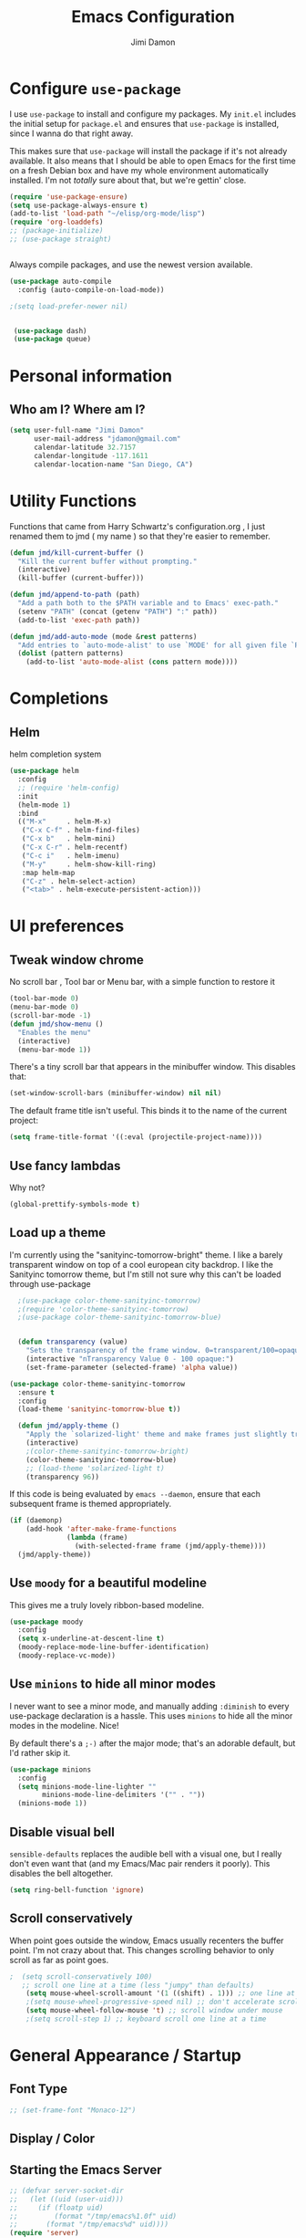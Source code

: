 #+TITLE: Emacs Configuration
#+AUTHOR: Jimi Damon
#+EMAIL: jdamon@gmail.com
#+OPTIONS: toc:nil num:nil
#+TODO: TODO(t) NEXT(n) WAITING(w) HOLD(h) POSTPONED(p) |  DONE(d) 



* Configure =use-package=
  :PROPERTIES:
  :ID:       759893c6-4288-4189-9f35-38da6a58d734
  :END:

I use =use-package= to install and configure my packages. My =init.el= includes
the initial setup for =package.el= and ensures that =use-package= is installed,
since I wanna do that right away.

This makes sure that =use-package= will install the package if it's not already
available. It also means that I should be able to open Emacs for the first time
on a fresh Debian box and have my whole environment automatically installed. I'm
not /totally/ sure about that, but we're gettin' close.

#+BEGIN_SRC emacs-lisp
  (require 'use-package-ensure)
  (setq use-package-always-ensure t)
  (add-to-list 'load-path "~/elisp/org-mode/lisp")  
  (require 'org-loaddefs)
  ;; (package-initialize)
  ;; (use-package straight)


#+END_SRC

Always compile packages, and use the newest version available.

#+BEGIN_SRC emacs-lisp
  (use-package auto-compile
    :config (auto-compile-on-load-mode))

  ;(setq load-prefer-newer nil)


   (use-package dash)
   (use-package queue)

#+END_SRC


* Personal information
** Who am I? Where am I?
   :PROPERTIES:
   :ID:       72e1b13b-6988-426a-9c48-2d860f8807b3
   :END:

#+BEGIN_SRC emacs-lisp
  (setq user-full-name "Jimi Damon"
        user-mail-address "jdamon@gmail.com"
        calendar-latitude 32.7157
        calendar-longitude -117.1611
        calendar-location-name "San Diego, CA")
#+END_SRC

* Utility Functions
  :PROPERTIES:
  :ID:       1b684389-edd3-4e74-bb79-538b30881323
  :END:

  Functions that came from Harry Schwartz's configuration.org , I just renamed them to jmd ( my
  name ) so that they're easier to remember.
#+BEGIN_SRC emacs-lisp
  (defun jmd/kill-current-buffer ()
    "Kill the current buffer without prompting."
    (interactive)
    (kill-buffer (current-buffer)))

  (defun jmd/append-to-path (path)
    "Add a path both to the $PATH variable and to Emacs' exec-path."
    (setenv "PATH" (concat (getenv "PATH") ":" path))
    (add-to-list 'exec-path path))

  (defun jmd/add-auto-mode (mode &rest patterns)
    "Add entries to `auto-mode-alist' to use `MODE' for all given file `PATTERNS'."
    (dolist (pattern patterns)
      (add-to-list 'auto-mode-alist (cons pattern mode))))
#+END_SRC

* Completions
** Helm
:PROPERTIES:
:ID:       64ad626c-0362-4c48-80a9-b0a7b30c584c
:END:
  helm completion system
#+begin_src emacs-lisp
  (use-package helm
    :config
    ;; (require 'helm-config)   
    :init
    (helm-mode 1)
    :bind
    (("M-x"     . helm-M-x)
     ("C-x C-f" . helm-find-files)
     ("C-x b"   . helm-mini)
     ("C-x C-r" . helm-recentf)
     ("C-c i"   . helm-imenu)
     ("M-y"     . helm-show-kill-ring)
     :map helm-map
     ("C-z" . helm-select-action)
     ("<tab>" . helm-execute-persistent-action)))
#+end_src

* UI preferences
** Tweak window chrome
   :PROPERTIES:
   :ID:       b3bffee2-7b14-43b6-8eea-c68e52ca1d4e
   :END:

No scroll bar , Tool bar or Menu bar, with a simple function to restore it

#+BEGIN_SRC emacs-lisp
  (tool-bar-mode 0)
  (menu-bar-mode 0)
  (scroll-bar-mode -1)
  (defun jmd/show-menu ()
    "Enables the menu"
    (interactive)
    (menu-bar-mode 1))
#+END_SRC

There's a tiny scroll bar that appears in the minibuffer window. This disables
that:

#+BEGIN_SRC emacs-lisp
  (set-window-scroll-bars (minibuffer-window) nil nil)
#+END_SRC

The default frame title isn't useful. This binds it to the name of the current
project:

#+BEGIN_SRC emacs-lisp
  (setq frame-title-format '((:eval (projectile-project-name))))
#+END_SRC

** Use fancy lambdas
   :PROPERTIES:
   :ID:       d921e871-32c3-49a2-9625-a866e9eb3eca
   :END:

Why not?

#+BEGIN_SRC emacs-lisp
  (global-prettify-symbols-mode t)
#+END_SRC

** Load up a theme
   :PROPERTIES:
   :ID:       d98d2074-979f-47f4-96c0-225ae914e39e
   :END:

I'm currently using the "sanityinc-tomorrow-bright" theme. I like a barely transparent 
window on top of a cool european city backdrop. I like the Sanityinc tomorrow theme, but 
I'm still not sure why this can't be loaded through use-package

#+BEGIN_SRC emacs-lisp
    ;(use-package color-theme-sanityinc-tomorrow)
    ;(require 'color-theme-sanityinc-tomorrow)
    ;(use-package color-theme-sanityinc-tomorrow-blue)


    (defun transparency (value)
      "Sets the transparency of the frame window. 0=transparent/100=opaque."
      (interactive "nTransparency Value 0 - 100 opaque:")
      (set-frame-parameter (selected-frame) 'alpha value))

  (use-package color-theme-sanityinc-tomorrow
    :ensure t
    :config
    (load-theme 'sanityinc-tomorrow-blue t))

    (defun jmd/apply-theme ()
      "Apply the `solarized-light' theme and make frames just slightly transparent."
      (interactive)
      ;(color-theme-sanityinc-tomorrow-bright)
      (color-theme-sanityinc-tomorrow-blue)
      ;; (load-theme 'solarized-light t)
      (transparency 96))
#+END_SRC

If this code is being evaluated by =emacs --daemon=, ensure that each subsequent
frame is themed appropriately.

#+BEGIN_SRC emacs-lisp
  (if (daemonp)
      (add-hook 'after-make-frame-functions
                (lambda (frame)
                  (with-selected-frame frame (jmd/apply-theme))))
    (jmd/apply-theme))
#+END_SRC

** Use =moody= for a beautiful modeline
   :PROPERTIES:
   :ID:       b26af65b-131c-490e-a618-6056bcfa0301
   :END:

This gives me a truly lovely ribbon-based modeline.

#+BEGIN_SRC emacs-lisp
  (use-package moody
    :config
    (setq x-underline-at-descent-line t)
    (moody-replace-mode-line-buffer-identification)
    (moody-replace-vc-mode))
#+END_SRC

** Use =minions= to hide all minor modes
   :PROPERTIES:
   :ID:       6820cb0d-db18-49a4-be39-835754345073
   :END:

I never want to see a minor mode, and manually adding =:diminish= to every
use-package declaration is a hassle. This uses =minions= to hide all the minor
modes in the modeline. Nice!

By default there's a =;-)= after the major mode; that's an adorable default, but
I'd rather skip it.

#+BEGIN_SRC emacs-lisp
   (use-package minions
     :config
     (setq minions-mode-line-lighter ""
           minions-mode-line-delimiters '("" . ""))
     (minions-mode 1))
#+END_SRC

** Disable visual bell
   :PROPERTIES:
   :ID:       e6022e60-2b62-4fd8-a991-1f95a507254a
   :END:

=sensible-defaults= replaces the audible bell with a visual one, but I really
don't even want that (and my Emacs/Mac pair renders it poorly). This disables
the bell altogether.

#+BEGIN_SRC emacs-lisp
  (setq ring-bell-function 'ignore)
#+END_SRC

** Scroll conservatively
   :PROPERTIES:
   :ID:       ccb2a869-abe6-4ce1-a488-997f9331bc08
   :END:

When point goes outside the window, Emacs usually recenters the buffer point.
I'm not crazy about that. This changes scrolling behavior to only scroll as far
as point goes.

#+BEGIN_SRC emacs-lisp
;  (setq scroll-conservatively 100)
   ;; scroll one line at a time (less "jumpy" than defaults)
    (setq mouse-wheel-scroll-amount '(1 ((shift) . 1))) ;; one line at a time
    ;(setq mouse-wheel-progressive-speed nil) ;; don't accelerate scrolling
    (setq mouse-wheel-follow-mouse 't) ;; scroll window under mouse
    ;(setq scroll-step 1) ;; keyboard scroll one line at a time
#+END_SRC

* General Appearance / Startup
** Font Type
   :PROPERTIES:
   :ID:       0f5220a6-6c6e-4cd4-b7d6-8fd4458eeda9
   :END:

#+BEGIN_SRC emacs-lisp
  ;; (set-frame-font "Monaco-12")
#+END_SRC

** Display / Color
** Starting the Emacs Server
   :PROPERTIES:
   :ID:       0699fe67-413f-4db8-adbe-855fb3e91fb4
   :END:
#+BEGIN_SRC emacs-lisp
;; (defvar server-socket-dir
;;   (let ((uid (user-uid)))
;;     (if (floatp uid)
;;         (format "/tmp/emacs%1.0f" uid)
;;       (format "/tmp/emacs%d" uid))))
(require 'server)
(server-ensure-safe-dir server-socket-dir)
(server-start) 

#+END_SRC 
** X11 and Headless
   :PROPERTIES:
   :ID:       aab602a9-1b42-40f7-8ec6-a797af2bb7c8
   :END:
#+BEGIN_SRC emacs-lisp
  (unless window-system
    (when (getenv "DISPLAY")
      ;; Callback for when user cuts
      (defun xsel-cut-function (text &optional push)
        ;; Insert text to temp-buffer, and "send" content to xsel stdin
        (with-temp-buffer
          (insert text)
          ;; I prefer using the "clipboard" selection (the one the
          ;; typically is used by c-c/c-v) before the primary selection
          ;; (that uses mouse-select/middle-button-click)
          (call-process-region (point-min) (point-max) "xsel" nil 0 nil "--clipboard" "--input")))
      ;; Call back for when user pastes
      (defun xsel-paste-function()
        ;; Find out what is current selection by xsel. If it is different
        ;; from the top of the kill-ring (car kill-ring), then return
        ;; it. Else, nil is returned, so whatever is in the top of the
        ;; kill-ring will be used.
        (let ((xsel-output (shell-command-to-string "xsel --clipboard --output")))
          (unless (string= (car kill-ring) xsel-output)
            xsel-output )))
      ;; Attach callbacks to hooks
      (setq interprogram-cut-function 'xsel-cut-function)
      (setq interprogram-paste-function 'xsel-paste-function)
      ;; Idea from
      ;; http://shreevatsa.wordpress.com/2006/10/22/emacs-copypaste-and-x/
      ;; http://www.mail-archive.com/help-gnu-emacs@gnu.org/msg03577.html
      ))
#+END_SRC

** Clipboard
   :PROPERTIES:
   :ID:       df387849-dd5c-475a-81f4-9333ba0199aa
   :END:
#+BEGIN_SRC emacs-lisp
  (setq x-select-enable-primary t)
  (setq x-select-enable-clipboard t)
  ;; (setq interprogram-paste-function 'x-cut-buffer-or-selection-value)
#+END_SRC

** Key Bindings
   :PROPERTIES:
   :ID:       045685ba-7c48-4440-8f27-6b3b8b6cea2b
   :END:

#+BEGIN_SRC emacs-lisp
(load-file  (concat (getenv "HOME") "/.emacs.d/key-bindings.el"))
#+END_SRC

** ANSI colors
   :PROPERTIES:
   :ID:       7d3097aa-992e-4873-b88f-c8fc1251c8ad
   :END:
#+BEGIN_SRC emacs-lisp
  (defun display-ansi-colors ()
    (interactive)
    (let ((inhibit-read-only t))
      (ansi-color-apply-on-region (point-min) (point-max))))
#+END_SRC
** Disabling electric parentheses
   :PROPERTIES:
   :ID:       821f99ac-c10b-4a8f-96d0-1fa3e3f42f04
   :END:
#+BEGIN_SRC emacs-lisp
  (electric-indent-mode -1)
  (add-hook 'after-change-major-mode-hook (lambda() (electric-indent-mode -1)))
#+END_SRC
** ROS Formatting
   :PROPERTIES:
   :ID:       db9c9229-77f6-4e8a-8986-abbc751c7237
   :END:

   Setting the formatting and give a bind key
#+BEGIN_SRC emacs-lisp
(defun run-ros-clang-format ()
  "Runs clang-format on cpp,h files in catkin_ws/ and reverts buffer."
  (interactive)
  (and
   ;(princ "HERE")
   (string-match "/\\(catkin_ws\\|catkin_.*\\)/.*\\.\\(h\\|cpp\\)$" buffer-file-name)
   ;(princ "THERE")
   (save-some-buffers 'no-confirm)
   (shell-command (concat "clang-format -i -style=file " buffer-file-name))
   ;(princ "OTHER")
   (message (concat "Saved and ran clang-format on " buffer-file-name))
   (revert-buffer t t t)
))

(global-set-key [f7] 'run-ros-clang-format)
#+END_SRC
** Work formatting
   :PROPERTIES:
   :ID:       d9a29cfd-2707-46c1-be8c-7e094d29727a
   :END:
#+begin_src emacs-lisp
;; (load "/usr/share/emacs/site-lisp/clang-format-12/clang-format.el" )
;; (global-set-key [f7] 'clang-format-region)
(defun run-clang-format ()
  "Runs clang-format on cpp,h files in catkin_ws/ and reverts buffer."
  (interactive)
  (and
   (save-some-buffers 'no-confirm)
   (shell-command (concat "clang-format -i -style=file " buffer-file-name))
   (message (concat "Saved and ran clang-format on " buffer-file-name))
   (revert-buffer t t t)
))
#+END_SRC
** ROS Compilation
   :PROPERTIES:
   :ID:       d94f90b5-57ee-49b0-abcd-ef46d6c74172
   :END:

   A cool compilation tool to run catkin builds inside 
#+begin_src emacs-lisp
  ;; Based on https://www.seas.upenn.edu/~chaoliu/2018/03/12/ros-programming-in-emacs/#org8817889
  (require 'ansi-color)
  (defun endless/colorize-compilation ()
    "Colorize from `compilation-filter-start' to `point'."
    (let ((inhibit-read-only t))
      (ansi-color-apply-on-region
       compilation-filter-start (point))))

  (add-hook 'compilation-filter-hook #'endless/colorize-compilation)

  (defun ros-catkin-make (dir)
    "Run catkin_make command in DIR."
    (interactive (list (file-name-directory (buffer-file-name))))
    (let* ((default-directory dir)
           (compilation-buffer-name-function (lambda (major-mode-name) "*catkin_make*")))
      (compile "catkin bt --no-status"))
    ;; (switch-to-buffer (get-buffer "*catkin_make*"))
    (switch-to-buffer-other-window (get-buffer-create "*catkin_make*"))
    )

  (defun ros-catkin-make-tests (dir)
    "Run catkin_make command in DIR."
    (interactive (list (file-name-directory (buffer-file-name))))
    (let* ((default-directory dir)
           (compilation-buffer-name-function (lambda (major-mode-name) "*catkin_make*")))
      (compile "catkin run_tests --this --no-status"))
    ;; (switch-to-buffer (get-buffer "*catkin_make*"))
    (switch-to-buffer-other-window (get-buffer-create "*catkin_make*"))
    )

  (global-set-key [f5] 'ros-catkin-make)
#+end_src

** Enable compilations with color
   :PROPERTIES:
   :ID:       2f63ab28-a315-443d-beb5-2bab4f46fed9
   :END:

#+BEGIN_SRC emacs-lisp
(require 'ansi-color)
(defun colorize-compilation-buffer ()
  (toggle-read-only)
  (ansi-color-apply-on-region compilation-filter-start (point))
  (toggle-read-only))
(add-hook 'compilation-filter-hook 'colorize-compilation-buffer)
#+END_SRC
** GDB exit upon receiving Quit
   :PROPERTIES:
   :ID:       b8effbe3-f89b-422d-8d43-6ad33d8efb12
   :END:
#+BEGIN_SRC emacs-lisp
(defvar all-gud-modes
  '(gud-mode comint-mode gdb-locals-mode gdb-frames-mode  gdb-breakpoints-mode)
  "A list of modes when using gdb")
(defun kill-all-gud-buffers ()
  "Kill all gud buffers including Debugger, Locals, Frames, Breakpoints.
Do this after `q` in Debugger buffer."
  (interactive)
  (save-excursion
        (let ((count 0))
          (dolist (buffer (buffer-list))
                (set-buffer buffer)
                (when (member major-mode all-gud-modes)
                  (setq count (1+ count))
                  (kill-buffer buffer)
                  (delete-other-windows))) ;; fix the remaining two windows issue
          (message "Killed %i buffer(s)." count))))
#+END_SRC
** Ibuffer 
   :PROPERTIES:
   :ID:       f908b2a5-f672-496c-bd13-52e0770a9c26
   :END:
#+begin_src emacs-lisp
  (global-set-key (kbd "C-x C-b") 'ibuffer)
  (require 'ibuf-ext)
  (add-to-list 'ibuffer-never-show-predicates "^\\*")  
#+end_src
** Screenshots
   :PROPERTIES:
   :ID:       08473751-5d5a-4c06-9ee4-6ba0a9d9fe05
   :END:
#+begin_src emacs-lisp
(defun my-org-screenshot ()
  "Take a screenshot into a timestamped unique-named file in a
YEAR/Month subdirectory based on the org file name, and insert a link."
  (interactive)
  (let* ((base-name (file-name-base (buffer-file-name))) ;; e.g. "work"
         (year (format-time-string "%Y"))               ;; "2025"
         (month (format-time-string "%b"))              ;; "Oct"
         (dir (expand-file-name (format "%s/%s/%s" base-name year month)
                                (file-name-directory (buffer-file-name))))
         ;; filename like "20251017_111214_<rand>.png"
         (file (concat (make-temp-name
                        (format "%s/%s/%s/%s" base-name year month
                                (format-time-string "%Y%m%d_%H%M%S_")))
                       ".png")))
    ;; ensure dir exists
    (make-directory dir t)
    ;; take screenshot
    (call-process "import" nil nil nil (expand-file-name file (file-name-directory (buffer-file-name))))
    ;; insert relative link
    (insert (concat "[[./" file "]]"))
    (org-display-inline-images)))

#+end_src



* Project management

I use a few packages in virtually every programming or writing environment to
manage the project, handle auto-completion, search for terms, and deal with
version control. That's all in here.

** =ag=
   :PROPERTIES:
   :ID:       73c097c1-be36-471e-a6b7-199fbb266e89
   :END:

Set up =ag= for displaying search results.

#+BEGIN_SRC emacs-lisp
  (use-package ag
 :after (dash queue)
)
#+END_SRC

** =company=
   :PROPERTIES:
   :ID:       cc25cfc9-9f1d-4243-b424-e19f80e2b33a
   :END:

Use =company-mode= everywhere.

#+BEGIN_SRC emacs-lisp
  (use-package company)
  (add-hook 'after-init-hook 'global-company-mode)
#+END_SRC

Use =M-/= for completion.

#+BEGIN_SRC emacs-lisp
  (global-set-key (kbd "M-/") 'company-complete-common)
#+END_SRC

** =dumb-jump=
   :PROPERTIES:
   :ID:       fa62dee8-2153-43a7-acf0-2ca6d8aaaf3f
   :END:

The =dumb-jump= package works well enough in a [[https://github.com/jacktasia/dumb-jump#supported-languages][ton of environments]], and it
doesn't require any additional setup. I've bound its most useful command to
=M-.=.

#+BEGIN_SRC emacs-lisp
  (use-package dumb-jump
    :config
    ;; (define-key evil-normal-state-map (kbd "M-.") 'dumb-jump-go)
    (setq dumb-jump-selector 'ivy))
#+END_SRC

** =flycheck=
   :PROPERTIES:
   :ID:       aab1fb3d-a834-4ee4-b3a7-5e36bb92e4f0
   :END:


 #+BEGIN_SRC emacs-lisp
   (use-package flycheck)
 #+END_SRC

** =magit=
   :PROPERTIES:
   :ID:       1552bb6b-9bd0-457b-8f57-afd4746984bf
   :END:

I use =magit= to handle version control. It's lovely, but I tweak a few things:

- I bring up the status menu with =C-x g=.
- Use =evil= keybindings with =magit=.
- The default behavior of =magit= is to ask before pushing. I haven't had any
  problems with accidentally pushing, so I'd rather not confirm that every time.
- Per [[http://tbaggery.com/2008/04/19/a-note-about-git-commit-messages.html][tpope's suggestions]], highlight commit text in the summary line that goes
  beyond 50 characters.
- On the command line I'll generally push a new branch with a plain old =git
  push=, which automatically creates a tracking branch on (usually) =origin=.
  Magit, by default, wants me to manually specify an upstream branch. This binds
  =P P= to =magit-push-implicitly=, which is just a wrapper around =git push
  -v=. Convenient!
- I'd like to start in the insert state when writing a commit message.

#+BEGIN_SRC emacs-lisp
  ;; (use-package magit
  ;;   :bind
  ;;   ("C-x C-x g" . magit-status)

  ;;   :config
  ;;   (use-package evil-magit)
  ;;   (use-package with-editor)
  ;;   (setq magit-push-always-verify nil)
  ;;   (setq git-commit-summary-max-length 50)

  ;;   (with-eval-after-load 'magit-remote
  ;;     (magit-define-popup-action 'magit-push-popup ?P
  ;;       'magit-push-implicitly--desc
  ;;       'magit-push-implicitly ?p t))

  ;;   (add-hook 'with-editor-mode-hook 'evil-insert-state))
#+END_SRC

I've been playing around with the newly-released =forge= for managing GitHub PRs
and issues. Seems slick so far.

#+BEGIN_SRC emacs-lisp
  ;; (use-package ghub)
  ;; (use-package forge)
#+END_SRC

** =projectile=
   :PROPERTIES:
   :ID:       3aa1638f-e141-4c4b-9b53-0027a8d7bdc8
   :END:

Projectile's default binding of =projectile-ag= to =C-c p s s= is clunky enough
that I rarely use it (and forget it when I need it). This binds it to the
easier-to-type =C-c v= to useful searches.

Bind =C-p= to fuzzy-finding files in the current project. We also need to
explicitly set that in a few other modes.

I use =ivy= as my completion system.

When I visit a project with =projectile-switch-project=, the default action is
to search for a file in that project. I'd rather just open up the top-level
directory of the project in =dired= and find (or create) new files from there.

I'd like to /always/ be able to recursively fuzzy-search for files, not just
when I'm in a Projectile-defined project. I use the current directory as a
project root (if I'm not in a "real" project).

#+BEGIN_SRC emacs-lisp
  (use-package projectile
    :bind
    ("C-c v" . 'projectile-ag)

    :config
    ;; (define-key evil-normal-state-map (kbd "C-p") 'projectile-find-file)
    ;; (evil-define-key 'motion ag-mode-map (kbd "C-p") 'projectile-find-file)
    ;; (evil-define-key 'motion rspec-mode-map (kbd "C-p") 'projectile-find-file)

    (setq projectile-completion-system 'ivy)
    (setq projectile-switch-project-action 'projectile-dired)
    (setq projectile-require-project-root nil))
#+END_SRC

** =undo-tree=
   :PROPERTIES:
   :ID:       ec238dcf-37dd-42d8-9379-53cf863cd2fb
   :END:

I like tree-based undo management. I only rarely need it, but when I do, oh boy.

#+BEGIN_SRC emacs-lisp
  (use-package undo-tree)
#+END_SRC

* Language Support and Development Environments

** C / C++

*** C Hooks 
    :PROPERTIES:
    :ID:       3c59d358-96a7-4aca-866d-5f3ab6f7a78f
    :END:
#+begin_src emacs-lisp
  (defun my-c-mode-hook ()
    (hs-minor-mode))
  (add-hook 'c++-mode-hook 'my-c-mode-hook)
#+end_src

*** Global line numbers
#+begin_src emacs-lisp
(add-hook 'prog-mode-hook 'display-line-numbers-mode)
(add-hook 'prog-mode-hook 'hs-minor-mode)
#+end_src

*** Adds custom C/C++ headers 
    :PROPERTIES:
    :ID:       32b232e7-cbba-4fca-a9cf-e978eb6c7ed7
    :END:
#+BEGIN_SRC emacs-lisp
  (defun add-c-function-header( &optional n)
    "Add a default header to a subroutine"
    (interactive "P")
    (setq i 0 )
    (if n 
        (setq count n )
      (setq count (/ PERL_HEADER_LENGTH 2))
      )
    (insert "/*")
    (dotimes (i count)
      (insert "**")
      )
    (insert "\n")
    (insert " * fn::name= ")
    (yank)
    (insert "\n")
    (insert " * fn::desc= \n")
    (insert " * fn::args= \n")
    (insert " * fn::return= \n")
    (insert " * fn::notes=\n")
    (insert " * fn::todo= \n *")
    (dotimes (i (- count 1))
      (insert "**")
      )
    (insert "*/")

    )
#+END_SRC

** Perl
   :PROPERTIES:
   :ID:       f1173357-484c-40a3-b3a4-eb35c8c1b19e
   :END:

   Adds Perl headers
#+BEGIN_SRC emacs-lisp
  (defun add-perl-header( &optional n) 
    "Add a default header line at the start of a script"
    (interactive "P")                     ;need this for args
    (let (i j)
      (setq i 0 )
      ;;  (princ PERL_HEADER_LENGTH)
      (if n 
          (progn
            (setq count n) 
            )
        (setq count PERL_HEADER_LENGTH)
        )
      (insert "#")
      (dotimes (i count)
        (insert "*")
        )
      (let (fname prefix suffix )
        (setq fname (buffer-name))
        (string-match ".*\\.\\(.*\\)" fname)
        (setq suffix (match-string 1 fname))
        (setq prefix (perl-suffix-lookup suffix))
        (insert "\n")
        (insert "# " prefix "::name= " fname "\n")
        (insert "# " prefix "::desc=\n" )
        (insert "# " prefix "::author= " (user-real-login-name) "\n")
        (insert "# " prefix "::cvs= $Id$\n")
        (insert "# " prefix "::changed= $Date$\n")
        (insert "# " prefix "::modusr= $Author$\n")
        (insert "# " prefix "::notes=\n")
        (insert "# " prefix "::todo=\n#")
        (dotimes (i count)
          (insert "*"))
        (insert "\n")
        );let
      (insert "\n\n\n")
      ( _add-perl-divider "LIBRARIES")
      (insert "\n\n")
      ( _add-perl-divider "GLOBAL VARIABLES")
      (insert "\n\n")
      ( _add-perl-divider "CODE")
      (insert "\n\n")
      ( _add-perl-divider "SUBROUTINES")
      );let
    );defun

  (defun perl-suffix-lookup (n)
    "Looks up the tail of a perl script and determines what the header name should be"
                                          ;  (interactive "P")
    (cond ((string= n "pl") "script")
          ((string= n "pm")  "mod" )
          ((string= n "module") "mod" )
          ((string= n "script") "script")
          (t "script"))
    )

  (defun add-perl-sub-header( &optional n)
    "Add a default header to a subroutine"
    (interactive "P")
    (setq i 0 )
    (if n 
        (setq count n )
      (setq count (/ PERL_HEADER_LENGTH 2))
      )
    (insert "#")

    (dotimes (i count)
      (insert "=-")
      )
    (insert "\n")
    (insert "# sub::name= ")
    (yank)
    (insert "\n")
    (insert "# sub::desc= \n")
    (insert "# sub::args= \n")
    (insert "# sub::return= \n")
    (insert "# sub::notes= \n")
    (insert "# sub::todo=\n#")
    (dotimes (i count)
      (insert "=-")
      )
    )

  (defun _add-perl-divider( &optional n char)
    "Add a Label in the middle of a line"
    (interactive "P")
    (setq char nil)
    (if n 
        (let (strln)
          (setq strln (length n))
          (setq i 0 )
          (if n 
              (setq count n )
            (setq count (/ PERL_HEADER_LENGTH 2) )
            )
          (insert "#")
          (let (tmp_length extra) 
            (setq tmp_length (/ (- PERL_HEADER_LENGTH strln 4) 2))
            (setq extra (mod (- PERL_HEADER_LENGTH strln 4) 2))
            (dotimes (i tmp_length)
              (insert "*"))
            (insert (format "  %s  " n ))
            (dotimes (i tmp_length)
              (insert "*"))
            (if (= extra 1)
                (insert "*"))
            )

          )
      nil
      )
    t
    )

  (defun add-perl-top-banner( &optional n )
    "Adds a top banner to the Perl subroutine"
    (interactive "P")
    (let (i count)
      (if n 
          (setq count n )
        (setq count (/ PERL_HEADER_LENGTH 2))
        )
      (insert "#")
      (dotimes (i count)
        (insert "=-")
        )
      (insert "\n")
      )
    )
#+END_SRC 

** Skill
   :PROPERTIES:
   :ID:       323e1b41-a708-4cb5-9f43-a535a6ebd86e
   :END:
   Formatting functions for Scheme / Skill

#+begin_src emacs-lisp
  (defun skill-suffix-lookup (n)
    "Looks up the tail of a perl script and determines what the header name should be"
                                          ;  (interactive "P")
    (cond ((string= n "ils") "skclass")
          ((string= n "il")  "skill" )
          (t "script"))
    )

  (defun add-skill-divider( &optional n)
    "Add a Skill divider"
    (interactive "P")
    (let (function_name return_type function_args
                        args i tmp)
      (setq a (point-marker))
      (end-of-line)
      (kill-region a (point-marker))
      (setq line (car kill-ring-yank-pointer))
      (_add-skill-divider line)
      )
    )

  (defun _add-skill-divider( &optional n)
    "Add a Label in the middle of a line"
    (interactive "P")
    (if n 
        (let (strln)
          (setq strln (length n))
          (setq i 0 )
          (if n 
              (setq count n )
            (setq count (/ PERL_HEADER_LENGTH 2) )
            )
          (insert ";")
          (let (tmp_length extra) 
            (setq tmp_length (/ (- PERL_HEADER_LENGTH strln 4) 2))
            (setq extra (mod (- PERL_HEADER_LENGTH strln 4) 2))
            (dotimes (i ( / tmp_length 2 ))
              (insert "=~"))
            (insert (format "  %s  " n ))
            (dotimes (i (/ tmp_length 2 ) )
              (insert "=~"))
            (if (= extra 1)
                (insert "="))
                                          ;          (insert (format "\n%d\n" extra))
            )

          )
      nil
      )
    t
    )

  (defun add-skill-class-header( &optional n) 
    "Add a default header line at the Skill script"
    (interactive "P")                     ;need this for args
    (setq i 0 )
    ;;  (princ PERL_HEADER_LENGTH)
    (if n 
        (progn
          (setq count n) 
          )
      (setq count PERL_HEADER_LENGTH)
      )
    (insert ";")
    (dotimes (i ( / count 2 ))
      (insert "=~")
      )
    (let (fname prefix suffix) 
      (setq fname (buffer-name))
      (string-match ".*\\.\\(.*\\)" fname)
      (setq suffix (match-string 1 fname))
      (setq prefix (skill-suffix-lookup suffix))
      (insert "\n")
      (insert "; " prefix "::name= " fname "\n")
      (insert "; " prefix "::desc=\n" )
      (insert "; " prefix "::author= " (user-real-login-name) "\n")
      (insert "; " prefix "::cvs= $Id$\n")
      (insert "; " prefix "::changed= $Date$\n")
      (insert "; " prefix "::modusr= $Author$\n")
      (insert "; " prefix "::notes=\n")
      (insert "; " prefix "::todo=\n;")
      (dotimes (i (/ count 2))
        (insert "=~")
        );dotimes
      (insert "\n" )
      (insert ";\n")
      (insert ";           Copyright (c) 2009, MaxLinear, Inc\n" )
      (insert ";\n;")
      (dotimes (i (/ count 2))
        (insert "=~")
        );dotimes
      );let
    );defun

  (defun add-tex-stuff( &optional n )
    "Adds the default TeX header stuff I like"
    (interactive "P")
    (insert "\\ifdefined\\MASTERDOCUMENT\n")
    (insert "\\else\n")
    (insert "\\documentclass{article}\n")
    (insert "\\input{header}\n")
    (insert "\\begin{document}\n")
    (insert "\\fi\n")
    (insert "\\ifdefined\\MASTERDOCUMENT\n")
    (insert "\\endinput\n")
    (insert "\\else\n" )
    (insert "\\expandafter\\enddocument\n")
    (insert "\\fi\n") 
    )



  (defun add-skill-top-banner( &optional n )
    "Adds a Skill banner to the top of a subroutine"
    (interactive "P")
    (let (i count)
      (if n 
          (setq count n )
        (setq count (/ PERL_HEADER_LENGTH 2))
        )
      (indent-for-tab-command)
      (insert ";")
      (dotimes (i count)
        (insert "=~")
        )
      )
    )

  (defun add-skill-function-header( &optional n )
    "Adds a Skill function header"
    (interactive "P")
    (let (function_name function_type start end indpos indent
                        ) 
      (beginning-of-line)
      (setq start (point-marker (beginning-of-line)))
      (setq indpos (point-marker (forward-sexp)))
      (setq indent (- (marker-position indpos) (marker-position start)))
      (end-of-line)
      (copy-region-as-kill indpos (point-marker))
      (setq line (car kill-ring-yank-pointer))
                                          ;    (posix-string-match "^ *\( *\\([A-z0-9]+\\) *\(" line )
      (posix-string-match "^ *\( *\\([A-z0-9]+\\) *\(?.*$" line )
      (setq function_name ( match-string 1 line))
      (copy-region-as-kill start indpos )
      (setq line (car kill-ring-yank-pointer))
      (posix-string-match "^ *\\([A-z0-9]+\\)$" line )
      (setq function_type (match-string 1 line))
      (goto-char (marker-position start))
      (add-skill-top-banner)
      (insert "\n")
      (skill-fun-header-helper function_type function_name)
                                          ;    (add-skill-top-banner)
      (indent-for-tab-command)
      )
    )
#+end_src
** Maxima
   :PROPERTIES:
   :ID:       4ada1d84-08e8-4251-a45a-f2dcd65e00e3
   :END:
#+begin_src emacs-lisp

 (autoload 'maxima-mode "maxima" "Maxima mode" t)
 (autoload 'imaxima "imaxima" "Frontend for maxima with Image support" t)
 (autoload 'maxima "maxima" "Maxima interaction" t)
 (autoload 'imath-mode "imath" "Imath mode for math formula input" t)
 (setq imaxima-use-maxima-mode-flag t)
 (add-to-list 'auto-mode-alist '("\\.ma[cx]" . maxima-mode))
#+end_src

** ROS Launch file support 
   :PROPERTIES:
   :ID:       674752e9-4879-443b-8637-1860b478b1b9
   :END:

   These support launch files and test files (the same XML ) that must exist under the 
   test/* directory
#+begin_src emacs-lisp
  (jmd/add-auto-mode
   'xml-mode
   "test\\/.*\\.test$"
   "\\.launch$"
   )
#+end_src

** I associate =shell-script-mode= wth by dot files 
  (jmd/add-auto-mode
   'shell-script-mode
   "\.functions$"
   "\.bashrc$"
   "\.bash_alias$"
   "\.profile"
   )
** Other languages
   :PROPERTIES:
   :ID:       e049b095-7923-4981-be17-efac8fea6984
   :END:
#+BEGIN_SRC emacs-lisp
  (autoload 'vht-mode         "verilog"      "Vht programming mode" t)
  (autoload 'c++-mode         "cc-mode"      "C++ programming mode" t)
  (autoload 'c-mode           "cc-mode"      "C programming mode" t)
  (autoload 'cvs-update       "pcl-cvs" t)
  (autoload 'cvs-update-other-window "pcl-cvs" t)
  (autoload 'hexl-find-file   "hexl"     "Edit file in hexl-mode." t)
  (autoload 'perl-mode        "perl"     "Perl programming mode" t)
  (autoload 'rdf-mode         "rdf"      "RDF analysis mode" t)
  (autoload 'tm-mode          "tm"       "Time budget mode" t)
  (autoload 'tcl-mode         "tcl"      "Tcl programming mode" t)
  (autoload 'verilog-mode     "verilog"  "Verilog programming mode" t)
  (autoload 'vm               "vm"       "VM mail reader" t)
  (autoload 'spice-mode       "spice"    "Spice Mode"  t)
  (autoload 'spectre-mode "spectre-mode" "Spectre Editing Mode" t)
#+END_SRC

** Linux Kernel Development
   :PROPERTIES:
   :ID:       1b87566a-3b7a-4189-967f-971a54aaa95f
   :END:
#+BEGIN_SRC emacs-lisp
  (defun c-lineup-arglist-tabs-only (ignored)
    "Line up argument lists by tabs, not spaces"
    (let* ((anchor (c-langelem-pos c-syntactic-element))
           (column (c-langelem-2nd-pos c-syntactic-element))
           (offset (- (1+ column) anchor))
           (steps (floor offset c-basic-offset)))
      (* (max steps 1)
         c-basic-offset)))

  (add-hook 'c-mode-common-hook
            (lambda ()
              ;; Add kernel style
              (c-add-style
               "linux-tabs-only"
               '("linux" (c-offsets-alist
                          (arglist-cont-nonempty
                           c-lineup-gcc-asm-reg
                           c-lineup-arglist-tabs-only))))))

  (add-hook 'c-mode-hook
            (lambda ()
              (let ((filename (buffer-file-name)))
                ;; Enable kernel mode for the appropriate files
                (when (and filename
                           (string-match (expand-file-name "~/src/linux-trees")
                                         filename))
                  (setq indent-tabs-mode t)
                  (c-set-style "linux-tabs-only")))))

#+END_SRC
** Custom C Styles
*** Work
    :PROPERTIES:
    :ID:       4165d104-7bfc-4a43-bd5c-826f89c1ef7b
    :END:
#+begin_src emacs-lisp
;; Create my personal style.
(defconst my-c-style
  '((c-tab-always-indent        . t)
    (c-comment-only-line-offset . 4)
    (fill-column  . 109 )
    (c-basic-offset . 4)
    (c-set-offset 'case-label 0)
    (c-hanging-braces-alist     . ((substatement-open after)
                                   (brace-list-open)))
    (c-hanging-colons-alist     . ((member-init-intro before)
                                   (inher-intro)
                                   (case-label after)
                                   (label after)
                                   (access-label after)))
    (c-cleanup-list             . (scope-operator
                                   empty-defun-braces
                                   defun-close-semi))
    (c-offsets-alist            . ((arglist-close . c-lineup-arglist)
                                   (substatement-open . 0)
                                   (case-label        . 4)
                                   (block-open        . 0)
                                   (knr-argdecl-intro . -)))
    (c-echo-syntactic-information-p . t)))
;; ((c-mode . ((fill-column . 109)
;;             (c-basic-offset . 8)
;;             (eval . (c-set-offset 'substatement-open 0))
;;             (eval . (c-set-offset 'statement-case-open 0))
;;             (eval . (c-set-offset 'case-label 0))
;;             (eval . (c-set-offset 'arglist-intro '++))
;;             (eval . (c-set-offset 'arglist-close 0))
;;             (eval . (c-set-offset 'arglist-cont-nonempty '(c-lineup-gcc-asm-reg c-lineup-arglist)))))
;; "My C Programming Style")
(c-add-style "PERSONAL" my-c-style)
#+end_src
*** Local variables
    :PROPERTIES:
    :ID:       21094873-c7aa-4461-8406-345db0887697
    :END:
    Use a file called .dir-locals.el. An example is as follows
#+begin_src emacs-lisp
  ;; ((nil . ((indent-tabs-mode . t)
  ;;          (fill-column . 80)
  ;;          (mode . auto-fill)))
  ;;  (c-mode . ((c-file-style . "BSD")
  ;;             (subdirs . nil)))
  ;;  ("src/imported"
  ;;   . ((nil . ((change-log-default-name
  ;;               . "ChangeLog.local"))))))
#+end_src

** Maxima 
   :PROPERTIES:
   :ID:       84e5ceb8-d86c-4f5d-b142-60c214ccce9d
   :END:
#+BEGIN_SRC emacs-lisp
  (setq imaxima-fnt-size "Huge")
#+END_SRC

** Tramp setup
   :PROPERTIES:
   :ID:       ee7816fe-07cd-489d-96bb-d737364cac3f
   :END:
#+BEGIN_SRC emacs-lisp
;   (require 'tramp)
;   (setq tramp-default-method "ssh")
#+END_SRC

** Doxymacs
   :PROPERTIES:
   :ID:       a39d0707-47f0-42ca-93f9-1b5b04031406
   :END:
#+BEGIN_SRC emacs-lisp
  (condition-case nil
      (require 'doxymacs)
    (setq doxymacs-doxygen-style "JavaDoc")
    (add-hook 'c-mode-common-hook'doxymacs-mode)
    (add-hook 'c++-mode-common-hook'doxymacs-mode)
    (error nil)
    )
#+END_SRC

** Spice
** Ruby
   :PROPERTIES:
   :ID:       e3c4f1c9-8caf-49f1-a4de-f065a3ed92fe
   :END:

I use =chruby= to switch between versions of Ruby. This sets a default version
to use within Emacs (for things like =xmp= or =rspec=).

#+BEGIN_SRC emacs-lisp
  (setq jmd/ruby-version "2.5.3")

  (use-package chruby
    :config
    (chruby jmd/ruby-version))

  (jmd/add-auto-mode
   'ruby-mode
   "\\Gemfile$"
   "\\.rake$"
   "\\.gemspec$"
   "\\Guardfile$"
   "\\Rakefile$"
   "\\Vagrantfile$"
   "\\Vagrantfile.local$")
#+END_SRC

Ruby executables are installed in =~/.gem/ruby/<version>/bin=. This ensures that
that's included in the path. In particular, we want that directory to be
included because it contains the =xmpfilter= executable, which is used below.

#+BEGIN_SRC emacs-lisp
  (jmd/append-to-path (format "~/.gem/ruby/%s/bin" jmd/ruby-version))
#+END_SRC

Running tests from within Emacs is awfully convenient.

#+BEGIN_SRC emacs-lisp
  (use-package rspec-mode)
#+END_SRC

=rcodetools= provides =xmp=, which lets me evaluate a Ruby buffer and display
the results in "magic" (=# =>=) comments.

I disable warnings when running code through =xmp= because I disagree with a few
of them (complaining about private =attr_reader=, especially) and they gunk up
my buffer.
** Yasnippets
   :PROPERTIES:
   :ID:       e4a12ef6-2a8a-4860-b7b0-6ef20324bad8
   :END:

#+begin_src emacs-lisp
  ;; (use-package yasnippet
  ;;   :ensure t 
  ;;   :config 
  ;;   (use-package yasnippet-snippets
  ;;     :ensure t)
  ;;   (yas-reload-all))
#+end_src

  Adding a custom snippet for Doxygen

#+begin_src emacs-lisp
(use-package semantic )
;; # -*- mode: snippet -*-
;; # name: dox
;; # key: dox
;; # type: command
;; # --
;; (let ((tag (senator-next-tag)))
;;   (while (or (null tag)
;;              (not (semantic-tag-of-class-p tag 'function)))
;;     (setq tag (senator-next-tag)))
;;   (let* ((name (semantic-tag-name tag))
;;          (attrs (semantic-tag-attributes tag))
;;          (args (plist-get attrs :arguments))
;;          (return-name (plist-get attrs :type))
;;          (idx 1))
;;     (if (listp return-name)
;;       (setq return-name (car return-name)))
;;     (yas/expand-snippet
;;      (format
;;       "/**\n* @brief ${1:%s}\n*%s%s*/"
;;       name
;;       (mapconcat
;;        (lambda (x)
;;          (format "* @param %s ${%d:Description of %s}"
;;                  (car x) (incf idx) (car x)))
;;        args
;;        "\n")
;;       (if (and return-name (not (string-equal "void" return-name)))
;;           (format " * @return ${%d:%s}\n" (incf idx) return-name)
;;         "")))))
#+end_src

* Extra stuff
  :PROPERTIES:
  :ID:       e9ab343c-4e8e-4f1e-b294-9d38a5360c01
  :END:
#+BEGIN_SRC emacs-lisp
    (add-hook 'emacs-lisp-mode-hook
		(lambda ()
		  (push '(">=" . ?≥) prettify-symbols-alist)))
    (lambda (x y)
      (if (>= x y)
	  (something)
	(something-else)))
  ;=-=-=-=-=-=-=-=-=-=-=-=-=-=-=-=-=-=-=-=-=-=-=-=-=-=-=-=-=-=-=-=-=-=-=-=-=-=-
  ; Useful for copying and pasting in emacs in a terminal
  ; Not sure if this will cause a bug or not
  ;=-=-=-=-=-=-=-=-=-=-=-=-=-=-=-=-=-=-=-=-=-=-=-=-=-=-=-=-=-=-=-=-=-=-=-=-=-=-
    (defun now ()
      "Insert string for the current time formatted like '2:34 PM' or 1507121460"
      (interactive)                 ; permit invocation in minibuffer
      (insert (format-time-string "%D %-I:%M %p"))
      )

  ;=-=-=-=-=-=-=-=-=-=-=-=-=-=-=-=-=-=-=-=-=-=-=-=-=-=-=-=-=-=-=-=-=-=-=-=-=-=-
  ; Compilation stuff
  ;=-=-=-=-=-=-=-=-=-=-=-=-=-=-=-=-=-=-=-=-=-=-=-=-=-=-=-=-=-=-=-=-=-=-=-=-=-=-
    (defun save-all-and-compile ()
      (save-some-buffers 1)
      (compile compile-command))

    (setq compilation-ask-about-save nil)
    (global-set-key [f5] 'compile)

    (setq TeX-PDF-from-DVI "Dvips") 
    ;; (setq load-path (cons "~/elisp" load-path))

    ;; (add-to-list 'load-path "/home/jdamon/.emacs.d/lisp")
    ;; (add-to-list 'load-path "/home/jdamon/.emacs.d/lisp")
    ;; (add-to-list 'load-path "/home/jdamon/.emacs.d/xcscope")

    ;; (use-package auctex )
    ;; (use-package auctex
    ;; :defer t
    ;; :ensure t)
    (use-package tex
    :ensure auctex)

    (condition-case nil
	(load "auctex.el" nil t t)
      (load "preview-latex.el" nil t t)
      (error nil)
      )

    (condition-case nil
	(load "ggtags.elc" nil t t )
      (add-hook 'c-mode-common-hook
		(lambda ()
		  (when (derived-mode-p 'c-mode 'c++-mode 'java-mode)
		    (ggtags-mode 1))))
      (error nil)
      )
    ;; (load "smart-compile.el" nil t t )
  ;=-=-=-=-=-=-=-=-=-=-=-=-=-=-=-=-=-=-=-=-=-=-=-=-=-=-=-=-=-=-=-=-=-=-=-=-=-=-
  ; Auto compilation
  ;=-=-=-=-=-=-=-=-=-=-=-=-=-=-=-=-=-=-=-=-=-=-=-=-=-=-=-=-=-=-=-=-=-=-=-=-=-=-
    ;; (load "mode-compile.el" nil t t )
    (defun mode-compile-quiet ()
      (interactive)
      (flet ((read-string (&rest args) ""))
	(mode-compile)))

    ;; Bury the compilation buffer when compilation is finished and successful.
    (add-to-list 'compilation-finish-functions
		 (lambda (buffer msg)
		   (when 
		       (bury-buffer buffer)
		     (replace-buffer-in-windows buffer))))

    ;; C-c C-% will set a buffer local hook to use mode-compile after saving
    (global-set-key '[(ctrl c) (ctrl %)]
		    (lambda () 
		      (interactive)
		      (if (member 'mode-compile-quiet after-save-hook)
			  (progn
			    (setq after-save-hook 
				  (remove 'mode-compile-quiet after-save-hook))
			    (message "No longer compiling after saving."))
			(progn
			  (add-to-list 'after-save-hook 'mode-compile-quiet)
			  (message "Compiling after saving.")))))

    ;; Prevent compilation buffer from showing up
    ;; (defadvice compile (around compile/save-window-excursion first () activate)
    ;;   (save-window-excursion ad-do-it))

    ;; Bury the compilation buffer when compilation is finished and successful.
    (add-to-list 'compilation-finish-functions
		 (lambda (buffer msg)
		   (when 
		       (bury-buffer buffer)
		     (replace-buffer-in-windows buffer))))

    (setq compilation-scroll-output 'first-error)

    ;; (require  'xcscope )
    (define-key global-map [(control f4)]  'cscope-pop-mark)
    (define-key global-map [(control f5)]  'cscope-find-this-text-string)
    (define-key global-map [(control f6)]  'cscope-find-this-symbol)
    (define-key global-map [(control f7)]  'cscope-find-functions-calling-this-function)
    (define-key global-map [(control f8)]  'cscope-find-called-functions)
    (define-key global-map [(control f9)]  'cscope-prev-symbol)
    (define-key global-map [(control f10)] 'cscope-next-symbol)
	   ;;; XEmacs backwards compatibility file
    (line-number-mode t)
					    ;(put 'my-operator 'scheme-indent-function 3)
					    ; Stuff for setting up key bindings...

  (condition-case nil
      (require 'auto-complete-config)
    (error nil)
    )    

  (defun describe-face-at-point ()
    "Return face used at point."
    (interactive)
    (hyper-describe-face (get-char-property (point) 'face)))

  (defun jump-down (&optional n )
    "Jump downwards by n secions of 8 lines"
    (interactive "P")
    (let (i count)
      (if n
          (progn 
            (setq count n)
            )
        (setq count 1)
        )
      (dotimes ( i count)
        (forward-line (* 8 (+ i 1)))
        )
      )
    )

  (defun jump-up (&optional n )
    "Jump upwards by n sections of 8 lines"
    (interactive "P")
    (let (i count)
      (if n
          (progn 
            (setq count n)
            )
        (setq count 1)
        )
      (dotimes ( i count)
        (forward-line (* -8 (+ i 1)))
        )
      )
    )

  (defun charlie-settings( &optional n )
    "Setup the charlie settings"
    (interactive "P")
    (c-set-offset 'statement-block-intro 4)
    (c-set-offset 'defun-block-intro 4)
    )



  (setq-default indent-tabs-mode nil)     ; Turn off default tabs
  (setq inhibit-startup-message t)        ; Turn off start up message
  (setq inhibit-default-init t)           ; Turn off default init and messages
  (setq home-dir (getenv "HOME"))
  (defvar PERL_HEADER_LENGTH 76
    "Controls the length of headers")

  (global-set-key [(control button2)] 'x-copy-primary-selection)
  (global-set-key [(button4)] 'scroll-down)
  (global-set-key [(button5)] 'scroll-up)
  (global-set-key "\M-[a" 'jump-up)
  (global-set-key "\M-[b" 'jump-down)
  (global-set-key "\C-b" 'backward-kill-word)
  (global-set-key "\C-n" 'kill-word)
  (global-set-key "\M-?" 'help-command)
  (global-set-key "\M-\C-s" 'shell)
  (global-set-key "\M-\C-l" 'toggle-buffers-in-window)
  (global-set-key "\C-xg" 'goto-line)
  (global-set-key "\C-c\C-c" 'comment-region)
  ;; (global-set-key (kbd "C-x C-b") 'ibuffer)
  ;; (require 'ibuf-ext)
  ;; (add-to-list 'ibuffer-never-show-predicates "^\\*")
  ;; (add-to-list 'ibuffer-never-show-regexps "^\\*")


  (global-set-key [(control right)] 'forward-word)
  (global-set-key [(control left)]  'backward-word )
  (define-key global-map [(control bracket)] 'backward-paragraph)
  (defalias 'scroll-ahead 'scroll-up)
  (defalias 'scroll-behind 'scroll-down)
;=-=-=-=-=-=-=-=-=-=-=-=-=-=-=-=-=-=-=-=-=-=-=-=-=-=-=-=-=-=-=-=-=-=-=-=-=-=-
; 
; Defined functions for customization 
;
;=-=-=-=-=-=-=-=-=-=-=-=-=-=-=-=-=-=-=-=-=-=-=-=-=-=-=-=-=-=-=-=-=-=-=-=-=-=-
  (defun scroll-n-lines-ahead ( &optional n )
    "Scroll Ahead N lines( 1 by default )."
    (interactive "P")
    (scroll-ahead (prefix-numeric-value n)))
  (defun scroll-n-lines-behind (&optional n)
    "Scroll Behind N lines( 1 by default )."
    (interactive "P")
    (scroll-behind (prefix-numeric-value n)))
  (defun lets-test-it (&optional n )
    "Examining the characteristics of parameters"
    (interactive)                         ;no args
    (princ n)
    )

  (require 'font-lock)
  (defvar null-device "/dev/null")
  (setq auto-mode-alist (append (list (cons "\\.scs$" 'spectre-mode)
                                      (cons "\\.inp$" 'spectre-mode))
                                auto-mode-alist))

  (setq perl-indent-level 4)
  (setq cperl-indent-level 4)
  (setq cperl-font-lock t)
  (setq cperl-syntaxify-by-font-lock t)
  ;(cperl-set-style "BSD")   ; Need to find a way to specify the style with a variable...

  (add-hook 'cperl-hook-mode 'outline-minor-mode)

  (line-number-mode t)
  (display-time )
  (defun refill-mode (&optional arg)
    "Refill Minor Mode"
    (interactive "P")
    (setq refill-mode
          (if (null arg)
              (not refill-mode)
            (> (prefix-numeric-value arg) 0))

          )
    (make-local-hook 'after-change-functions)
    (if refill-mode
        (add-hook 'after-change-functions 'refill nil t)
      (remove-hook 'after-change-functions 'refill t)
      )
    )

  (defun writeroom ()
    "Switches to a WriteRoom-like fullscreen style"
    (interactive) 
    (when (featurep 'aquamacs)
      ;; switch to white on black
      ;; (color-theme-initialize)
      ;; (color-theme-clarity)
      ;; (color-theme-scintilla)
      ;; switch to Garamond 36pt
      (aquamacs-autoface-mode 0)
      (set-frame-font "-apple-garamond-medium-r-normal--36-360-72-72-m-360-iso10646-1")
      ;; switch to fullscreen mode
      (aquamacs-toggle-full-frame)))

  (defun iconify-or-deiconify-frame-fullscreen-even ()
    (interactive)
    (if (eq (cdr (assq 'visibility (frame-parameters))) t)
        (progn
          (if (frame-parameter nil 'fullscreen) 
              (aquamacs-toggle-full-frame))     
                                          ;       (switch-to-buffer "*scratch*") 
          (iconify-frame))
      (make-frame-visible))) 
  (define-key global-map "\C-z" #'iconify-or-deiconify-frame-fullscreen-even)

  (defun skill-fun-header-helper( name function_name )
    "Extra helper function that uses the name and extra to setup headers"
    (indent-for-tab-command)
    (insert (format "; %s::name=     : %s\n" name function_name ) )
    (indent-for-tab-command)
    (insert (format "; %s::desc=     :\n" name ))
    (indent-for-tab-command)
    (insert (format "; %s::args=     :\n" name ))
    (setq counter 1)
    (indent-for-tab-command)
    (insert (format "; %s::returns=  :\n" name ))
    (indent-for-tab-command)
    (insert (format "; %s::throws=   :\n" name ))
    (indent-for-tab-command)
    (insert (format "; %s::notes=    :\n" name ))
    (indent-for-tab-command)
    (insert (format ";              none\n"))
    (indent-for-tab-command)
    (insert (format "; %s::todo     :\n" name ))
    (indent-for-tab-command)
    (insert (format ";              none\n"))
    (add-skill-top-banner)
    (insert "\n")
    )

  (add-hook 'c-mode-common-hook 'display-line-numbers-mode)
  ;(remove-hook 'c-mode-common-hook 'linum-mode)
  (add-hook 'c-mode-common-hook 'outline-minor-mode ) 
  (add-hook 'python-mode-hook 'display-line-numbers-mode)
  ;(remove-hook 'python-mode-hook 'linum-mode)

  (put 'upcase-region 'disabled nil)
  (put 'downcase-region 'disabled nil)
                                          ;(princ edit-tab-stops-map)
  (defun bisque-background()
    "Switches to bisque background for better vision"
    (interactive) 
    (set-background-color "bisque")
    (custom-set-faces
     '(hl-line ((t (:background "tan1"))))
     '(font-lock-string-face ((t (:foreground "medium orchid"))))
     )
    )

  (if (display-graphic-p) 
      () 
    (load-theme 'wheatgrass)
    (xterm-mouse-mode)
    )


  (defun my-add-semantic-to-autocomplete()
    (add-to-list 'ac-sources 'ac-source-semantic)
    )

  ;; (add-hook 'c-mode-common-hook 'my-add-semantic-to-autocomplete)
  (electric-indent-mode -1)

(defun window-toggle-split-direction ()
  "Switch window split from horizontally to vertically, or vice versa.

i.e. change right window to bottom, or change bottom window to right."
  (interactive)
  (require 'windmove)
  (let ((done))
    (dolist (dirs '((right . down) (down . right)))
      (unless done
        (let* ((win (selected-window))
               (nextdir (car dirs))
               (neighbour-dir (cdr dirs))
               (next-win (windmove-find-other-window nextdir win))
               (neighbour1 (windmove-find-other-window neighbour-dir win))
               (neighbour2 (if next-win (with-selected-window next-win
                                          (windmove-find-other-window neighbour-dir next-win)))))
          ;;(message "win: %s\nnext-win: %s\nneighbour1: %s\nneighbour2:%s" win next-win neighbour1 neighbour2)
          (setq done (and (eq neighbour1 neighbour2)
                          (not (eq (minibuffer-window) next-win))))
          (if done
              (let* ((other-buf (window-buffer next-win)))
                (delete-window next-win)
                (if (eq nextdir 'right)
                    (split-window-vertically)
                  (split-window-horizontally))
                (set-window-buffer (windmove-find-other-window neighbour-dir) other-buf))))))))

   (defalias 'rotate-window 'window-toggle-split-direction )
  (setq org-format-latex-options (plist-put org-format-latex-options :scale 2.0))
  (setq org-display-inline-images t) 
  (setq org-redisplay-inline-images t) 
  (setq org-startup-with-inline-images "inlineimages")


                                          ;  (require 'calendar)



  (setq epa-file-cache-passphrase-for-symmetric-encryption t )
  (setq org-deadline-warning-days 14)
  (use-package flycheck-ledger :after ledger-mode )

    (setq org-return-follows-link t )
    ;; (use-package org-jira)
    ;; (setq jiralib-url "https://automodality.atlassian.net")

  (defconst org-jira-progress-issue-flow
  '(("To Do" . "In Progress")
    ("In Progress" . "Ready to Test")
    ("Ready To Test" . "Done")
    ("Done" . "In Progress")))


#+END_SRC 

* Publishing and task management with Org-mode
** Doct setup
:PROPERTIES:
:ID:       c15f9ff7-1cb2-4ee3-9f65-c1761a728e89
:END:
#+begin_src emacs-lisp
(use-package doct
  :ensure t
  ;;recommended: defer until calling doct
  :commands (doct))
#+end_src
** Org Setup
*** Loading Org
    :PROPERTIES:
    :ID:       95c0226c-cd84-42c2-89cf-c0d3d8190ffc
    :END:
#+begin_src emacs-lisp
  (use-package org
    :ensure t
    :pin gnu
    )
#+end_src

*** Org Directory Setup
    :PROPERTIES:
    :ID:       d507ec22-cf8d-4edd-b1a3-adae9fdf1c31
    :END:
#+BEGIN_SRC emacs-lisp
(setq org-directory "~/Dropbox/org/")
(setq dropbox-directory "~/Dropbox/org/")
(setq dropbox-base "~/Dropbox/")
(add-hook 'org-mode-hook 'outline-minor-mode)
(add-hook 'org-mode-hook 'turn-on-auto-fill)
(add-hook 'org-mode-hook 'turn-on-flyspell)
(setq org-startup-indented t)

#+END_SRC

*** Scaling Preview Latex 
    :PROPERTIES:
    :ID:       d4d83f36-a933-44cd-b0cb-6c45c8532a2a
    :END:
#+BEGIN_SRC emacs-lisp
  (set-default 'preview-scale-function 1.9 )
#+END_SRC

*** Don't indent by 2, instead use native indentation
    :PROPERTIES:
    :ID:       f3579ab0-15d6-4b9b-bdf0-8eb2a4f73604
    :END:
#+begin_src emacs-lisp
(setq org-src-tab-acts-natively t )
(setq org-src-fontify-natively t )
(setq org-src-preserve-indentation t)
(setq org-src-strip-leading-and-trailing-blank-lines t)
#+end_src

** Display preferences
   :PROPERTIES:
   :ID:       6e03889e-ef24-4bd6-b2d3-a46a58a8f55b
   :END:

I like to see an outline of pretty bullets instead of a list of asterisks.

#+BEGIN_SRC emacs-lisp
(use-package org-bullets
  :init
  (add-hook 'org-mode-hook 'org-bullets-mode))
(setq org-bullets-bullet-list '("◉" "○" "✸"  "☯" "✿" "✜" "☯" "◆" "☯" "▶" ))

;(setq org-bullets-bullet-list '("Ⓐ" "Ⓑ" "Ⓒ" "Ⓓ" "Ⓔ" "Ⓕ" "Ⓖ" ))
;(setq org-bullets-bullet-list '("Ⓐ" "Ⓑ" "Ⓒ" "Ⓓ" "Ⓔ" "Ⓕ" "Ⓖ"))
;(setq org-bullets-bullet-list '("ⓐ" "ⓑ" "ⓒ" "ⓓ" "ⓔ" "ⓕ" "ⓖ" "ⓗ" "ⓘ" "ⓙ" "ⓚ" "ⓛ" "ⓜ" ))
#+END_SRC

** Changing colors of Org 
   :PROPERTIES:
   :ID:       713afc43-5977-4b3f-8e95-16d5142204ff
   :END:
#+begin_src emacs-lisp
;; (defun jmd/org-mode-hook ()
;;   "My `org-mode' hook"
;;   (set-face-attribute org-level-1 nil :foreground "light goldenrod"))
;; (add-hook 'org-mode-hook 'jmd/org-mode-hook)
#+end_src
  Projects/org/contour.svg

** I like using the windsize package
   :PROPERTIES:
   :ID:       ce82be38-790b-441c-82a8-2b8eb08301c8
   :END:
#+begin_src emacs-lisp
(use-package windresize)
#+end_src

** Enforce TODO dependendices
   :PROPERTIES:
   :ID:       14d03d8d-2c54-4149-a16b-01cc16b23330
   :END:
#+begin_src emacs-lisp
(setq org-enforce-todo-dependencies t)
#+end_src

** Nice looking Bullet symbols
   :PROPERTIES:
   :ID:       f7ed5509-680d-42c4-8269-2d8a6b87b8c2
   :END:


I borrowed this from Harry Schwartz as I too "like seeing a little
downward-pointing arrow instead of the usual ellipsis (=...=) that org
displays when there's stuff under a header."
#+BEGIN_SRC emacs-lisp
  (setq org-ellipsis "⤵")
#+END_SRC 

Make TAB act as if it were issued in a buffer of the language's major mode.

#+BEGIN_SRC emacs-lisp
  (setq org-src-tab-acts-natively t)
#+END_SRC

Hiding leading stars
#+BEGIN_SRC emacs-lisp
  (setq org-hide-leading-stars t)
#+END_SRC

** CDLaTeX mode
   :PROPERTIES:
   :ID:       6fd53e38-0adf-4036-988b-4abe2968d8ee
   :END:

   (use-package cdlatex)

#+begin_src emacs-lisp
  (use-package tex
  :ensure auctex)
  ;; (add-hook 'org-mode-hook 'turn-on-org-cdlatex)
#+end_src

** Org images
   :PROPERTIES:
   :ID:       c26906e1-9d24-4f62-86f2-343d2fc3b0a9
   :END:


   Allows us to scale the image sizes
#+begin_src emacs-lisp
(setq org-image-actual-width nil)
#+end_src

** Displaying LateX and other graphics inline
   :PROPERTIES:
   :ID:       4ab218f7-7eb4-4c36-a210-6a9f91d5f118
   :END:

   A hold over
#+begin_src emacs-lisp
  ;(add-hook 'org-babel-after-execute-hook 'org-redisplay-inline-images)
#+end_src

** Extra Org stuff
** Org Inbox, Index and Archive location 
   :PROPERTIES:
   :ID:       229d2938-5bec-44b6-8a80-cf44300b3b6a
   :END:
 #+BEGIN_SRC emacs-lisp
   (defun org-file-path (filename)
     "Return the absolute address of an org file, given its relative name."
     (concat (file-name-as-directory org-directory) filename))

;(setq org-inbox-file "~/Dropbox/inbox.org")
(setq org-inbox-file (append dropbox-directory "/inbox" ))
   (setq org-index-file (org-file-path "index.org"))
   (setq org-archive-location
         (concat (org-file-path "archive.org") "::"))
#+END_SRC

** Archiving Org mode entries
   :PROPERTIES:
   :ID:       dbe95d01-c571-4fe2-ac05-7f836a11457b
   :END:
#+BEGIN_SRC emacs-lisp
(defun jmd/personal-mark-done-and-archive ()
  "Mark the state of an org-mode item as DONE and archive it."
  (interactive)
  (org-todo 'done)
  (org-archive-subtree)
  (setq foo (org-get-tags-string)))

(defun jmd/mark-work-done-and-archive ()
  "Mark the state of an org-mode item as DONE and archive it."
  (interactive)
  (org-todo 'done)
  (org-toggle-tag "work" )
  (org-archive-subtree)
  ;; (setq foo (org-get-tags-string))
  )

; Save the file
; 
(add-hook 'org-agenda-mode-hook
          (lambda ()
            (add-hook 'auto-save-hook 'org-save-all-org-buffers nil t)
            (auto-save-mode)))


(defun my/org-checkbox-todo ()
  "Switch header TODO state to DONE when all checkboxes are ticked, to TODO otherwise"
  (let ((todo-state (org-get-todo-state)) beg end)
    (unless (not todo-state)
      (save-excursion
        (org-back-to-heading t)
        (setq beg (point))
        (end-of-line)
        (setq end (point))
        (goto-char beg)
        (if (re-search-forward "\\[\\([0-9]*%\\)\\]\\|\\[\\([0-9]*\\)/\\([0-9]*\\)\\]"
                               end t)
            (if (match-end 1)
                (if (equal (match-string 1) "100%")
                    (unless (string-equal todo-state "DONE")
                      (org-todo 'done))
                  (unless (string-equal todo-state "TODO")
                    (org-todo 'todo)))
              (if (and (> (match-end 2) (match-beginning 2))
                       (equal (match-string 2) (match-string 3)))
                  (unless (string-equal todo-state "DONE")
                    (org-todo 'done))
                (unless (string-equal todo-state "TODO")
                  (org-todo 'todo)))))))))

(add-hook 'org-checkbox-statistics-hook 'my/org-checkbox-todo)
(define-key org-mode-map (kbd "C-c C-x C-s") 'jmd/mark-done-and-archive)

#+END_SRC

#+RESULTS:
: jmd/mark-done-and-archive

** Exporting code
   :PROPERTIES:
   :ID:       67909117-604a-43b0-8d66-24096a099920
   :END:
#+begin_src emacs-lisp
(setq org-confirm-babel-evaluate nil)
#+end_src

** Rest of ORG
   :PROPERTIES:
   :ID:       27a854f7-3c03-4311-a534-d353d5359606
   :END:

#+BEGIN_SRC emacs-lisp
(setq org-src-fontify-natively t )
(setq org-src-tab-acts-natively t )
(setq org-src-window-setup 'current-window )
(setq org-clock-persist 'history)
(setq org-log-done t)
(setq org-log-into-drawer t)
(setq org-tags-column 80)

(setq jd-org-directory (file-name-as-directory "~/Dropbox/org" ))                                                                                     
;; (setq jd-journal-directory (file-name-as-directory (concat jd-org-directory "Roam/daily" )))                                                           
                                        ;(setq jd-journal-directory (file-name-as-directory (concat jd-org-directory "journal.org" )))                                                           
(setq jd-journal-directory (file-name-as-directory jd-org-directory))
(setq jd-journal-format "%Y-%m.org" )                                                                                                                  
(setq jd-journal-date-format "%Y-%m-%d %A")                                                                                                            

(setq jd-current-work-project "" )                                                                                                                     

(defun jd/current-work-project())


(defun jd/journal-date-path ()
  "Get file path for daily journal."
  (expand-file-name
   (concat ;; "journal-"
    (format-time-string "%Y-%m") ".org")
   jd-journal-directory))
;; (jd/journal-date-path)



(defun jd/find-create-date-entry ()
  "Append to end of or create Org entry with date heading."
  (let ((heading (concat "* " (format-time-string "%Y-%m-%d %A"))))
    (save-match-data
      (goto-char (point-min))
      (unless (re-search-forward heading nil 'no-error)
        (end-of-line)
        (newline)
        (insert heading))
      (org-end-of-subtree))))

;; @todo FIX this journal to use the org-journal
;;       but that requires fixing the function org-journal-find-location which is annoying 
;;       because it pops up two editor windows, one from the function itself and another
;;       from the org-capture.

(defcustom my-org-personal-capture-filename nil                                                                                                        
  "Non-nil means automatically use as personal capture filename"                                                                                       
  :type '(string)                                                                                                                                      
  :group 'myorg                                                                                                                                        
  )                                                                                                                                                    

(defcustom my-org-work-capture-filename nil                                                                                                            
  "Non-nil means automatically use as personal capture filename"                                                                                       
  :type '(string)                                                                                                                                      
  :group 'myorg                                                                                                                                        
  )                                                                                                                                                    

(defvar my-org-work-capture-filename nil                                                                                                               
  "File name for org work capture template.")                                                                                                          

(defun my-org-personal-capture ()                                                                                                                      
  "Read file name to capture to."                                                                                                                      
  (interactive)                                                                                                                                        
  (setq my-org-personal-capture-filename                                                                                                               
        (read-file-name "Capture to: " "~/Dropbox/personal"  nil t "inbox.org")))                                                                     

(defun my-org-work-capture ()
  "Read file name to capture to."
  (interactive)
  (setq my-org-work-capture-filename
        (read-file-name "Capture to: " "~/Dropbox/org" nil t "workjournal.org")))

;; jd/journal-date-path
(setq org-capture-templates                                                                                                                            
      '(("t" "Todo" entry (file+headline "~/Dropbox/org/inbox.org" "Tasks")  "* TODO %?\n%i\n   %a")
        ("j" "Journal" plain (file+function "~/Dropbox/org/journal.org" jd/find-create-date-entry ) "** %?\n    %i\n\n   %a" )
        ("W" "Work Journal" plain (file+function "~/Dropbox/org/workjournal.org" jd/find-create-date-entry ) "** %?\t\t:@work:\n    %i\n%a" )
        ("S" "Someday Task" entry (file+headline "~/Dropbox/org/someday.org" "Tasks")
         "* %?\t\t:question:\n    :PROPERTIES:\n    :MODIFIED: %U\n    :END:\n")
        ("c" "Current Journal" entry (file+function my-org-personal-capture-filename jd/find-create-date-entry )                                       
         "** %?\t\t:work:\n" )                                                                                                                         
        ("q" "Questions" plain (file+function "~/Dropbox/org/questions.org" jd/find-create-date-entry) "** %?\t\t:question:\n    :PROPERTIES:\n    :MODIFIED: %U\n    :END:\n" )
        ))

(setq org-journal-file-format "%Y%m%d.org")
(setq org-hide-emphasis-markers t )
(use-package ob-kotlin)

(org-babel-do-load-languages
 'org-babel-load-languages
 '((python . t)
   (ledger . t)
   (latex . t)
   (ditaa . t)
   (shell . t)
   (dot . t)
   (ruby . t)
   (octave . t)
     ;; (scala . t)
   (kotlin . t)
   (maxima . t )
   ))
;;

(defun org-journal-save-entry-and-exit()
  "Simple convenience function.
    Saves the buffer of the current day's entry and kills the window
    Similar to org-capture like behavior"
  (interactive)
  (save-buffer)
  (kill-buffer-and-window))

;;----------------------------------------------------------------------
;; OS specific

(cond
 ((string-equal system-type "windows-nt") ; Microsoft Windows

  (progn
    (setq-default ispell-program-name "C:/bin/Aspell/bin/aspell.exe") 
    (setq org-ditaa-jar-path "c:/bin/ditaa/ditaa.jar")
    )
  )
 ((string-equal system-type "gnu/linux") ; Linux
  (progn
    (setq x-select-enable-clipboard t)
    (setq org-ditaa-jar-path "/usr/bin/ditaa")
    )
  )
 )


                                        ;(ledger . t)
                                        ; Use this to save my location in files when i reopen them
(save-place-mode t)

(org-clock-persistence-insinuate)
(defun org-archive-done-tasks ()
  (interactive)
  (org-map-entries
   (lambda ()
     (org-archive-subtree)
     (setq org-map-continue-from (outline-previous-heading)))
   "/DONE" 'tree))
(global-set-key "\C-cl" 'org-store-link)
(global-set-key "\C-ca" 'org-agenda)
(global-set-key "\C-cc" 'org-capture)
(global-set-key "\C-cb" 'org-switchb)
(defun org-agenda-skip-deadline-if-not-thisweek ()
  "If this function returns nil, the current match should not be skipped.
    Otherwise, the function must return a position from where the search
    should be continued."
  (ignore-errors
    (let ((subtree-end (save-excursion (org-end-of-subtree t)))
	  (deadline-day
	   (time-to-days
	    (org-time-string-to-time
	     (org-entry-get nil "DEADLINE"))))
	  (now (time-to-days (current-time))))
      (and deadline-day
	   (not (= deadline-day now))
	   subtree-end))))
(setq org-agenda-start-with-log-mode '(closed clock state))
(setq org-agenda-log-mode-items '(closed clock state))

(defun my-org-agenda-skip-all-siblings-but-first ()
  "Skip all but the first non-done entry."
  (let (should-skip-entry)
    (unless (org-current-is-todo)
      (setq should-skip-entry nil))
    (save-excursion
      (while (and (not should-skip-entry) (org-goto-sibling t))
	(when (org-current-is-todo)
	  (setq should-skip-entry t))))
    (when should-skip-entry
      (or (outline-next-heading)
	  (goto-char (point-max))))))

(defun org-current-is-todo ()
  (string= "TODO" (org-get-todo-state)))
 #+END_SRC

** Org Agenda

#+begin_src emacs-lisp
(use-package org-super-agenda
  :config 
  (org-super-agenda-mode)
  )

(setq today-plus-7days (org-read-date nil nil "+1"))

(setq org-agenda-files (append (list 
                                (concat dropbox-directory "workjournal.org")
                                (concat dropbox-directory "journal.org")
                                (concat dropbox-directory "personal.org")
                                (concat dropbox-directory "tickler.org")
                                (concat dropbox-directory "gtd.org")
                                (concat dropbox-directory "archive.org")
                                (concat dropbox-directory "gcal.org")
                                (concat dropbox-directory "knowledge.org")
                                (concat dropbox-directory "inbox.org")
                                (concat dropbox-directory "reckoning.org")
                                (concat dropbox-directory "work.org")
                                )
                               ))

(setq org-agenda-custom-commands
      `(("c" "Simple agenda view"
	 ((agenda "")
	  (alltodo "")))
	("h" "Work Things"
	 ((agenda "" ((org-agenda-ndays 1)
		      (org-agenda-sorting-strategy
		       (quote ((agenda time-up priority-down tag-up))))
		      (org-deadline-warning-days 0)))
	  ))
	("w" "Work tasks" tags-todo "@work"
	 ((org-agenda-overriding-header "Work")
	  (org-agenda-skip-function #'my-org-agenda-skip-all-siblings-but-first)))
	("W" "Weely review"
	 ((agenda ""
		  ((org-agenda-span 'week)
		   (org-agenda-start-on-weekday 0)
		   (org-agenda-start-with-log-mode '(closed clock state))
		   ;; (org-agenda-skip-function
		   ;;  '(org-agenda-skip-entry-if 'nottodo 'done))
		   ))
	  ))
        ("z" "Zen Super view"
         ((agenda "" ((org-agenda-span 'day)
                      (org-super-agenda-groups
                       '((:name "Today"
                                :time-grid t  ; Items that appear on the time grid
                                :todo "TODAY"
                                :order 1 
                                )
                         (:name "Due Today"
                                :deadline today
                                :order 2)
                         (:name "Due Soon"
                                :deadline  (before ,(org-read-date nil nil "+10" ))
                                :order 3 
                                )
                         ;; (:name "Scheduled soon"
                         ;;        :scheduled (before ,(format "%s" "2022-12-01"))
                         ;;        )
                         ;; (:name "FOO" 
                         ;;        :deadline (before "2022-11-19"))
                         ;; (:discard (:deadline (after "2022-11-20")))
                         ;; ;; (:discard `(:deadline (after ,(org-read-date nil nil "+0" ))))
                         ;; (:name "Due Soon"
                         ;;        :deadline (before "2022-11-18")
                         ;;        :order 3
                         ;;        )
                         ;;        ;; :deadline `(before ,(org-read-date nil nil "+10"))
                         (:habit t 
                                 :order 4)
                         (:name "Start Today"
                                :scheduled today
                                :order 5
                                )
                         
                         )))); agenda

          (alltodo "" ((org-agenda-overriding-header "")
                       (org-super-agenda-groups
                        '(
                          (:name "Inbox"
                                           :order 6
                                           :file-path "inbox"
                                 )
                          (:name "Waiting"
                                :todo "WAITING"
                                )
                          ;; (:name "Next to do"
                          ;;        :order 6
                          ;;        :deadline nil
                          ;;        :and (:todo "NEXT"))
                          (:discard (:todo "TODO"))
                          ;; (:discard (:category "tickler"))
                          (:discard (:tag "call"))
                          (:auto-category t :order 9)
                          (:name "Next Steps"
                                 :and (:todo "NEXT"))

                          ;; (:discard (:anything))
                          )))); alltodo
          )
         )
        ("o"  "Office stuff" tags-todo "@work" 
         ((org-agenda-overriding-header "Work")
          (org-agenda-skip-function #'my-org-agenda-skip-all-siblings-but-first)))
        )); org-agenda-custom-commands
                                ;; :deadline (before "2022-11-20")
                                ;; :deadline (before '(org-read-date nil nil "+1"))

(defun jmd-org-tasks-closed-in-month (&optional month year match-string)
  "Produces an org agenda tags view list of the tasks completed 
    in the specified month and year. Month parameter expects a number 
    from 1 to 12. Year parameter expects a four digit number. Defaults 
    to the current month when arguments are not provided. Additional search
    criteria can be provided via the optional match-string argument "
  (interactive)
  (let* ((today (calendar-current-date))
	 (for-month (or month (calendar-extract-month today)))
	 (for-year  (or year  (calendar-extract-year today))))
    (org-tags-view nil 
		   (concat
		    match-string
		    (format "+CLOSED>=\"[%d-%02d-01]\"" 
			    for-year for-month)
		    (format "+CLOSED<=\"[%d-%02d-%02d]\"" 
			    for-year for-month 
			    (calendar-last-day-of-month for-month for-year))))))

(defun jmd-org-tasks-query-for-month (&optional month year)
  (interactive)
  (let* ((today (calendar-current-date))
	 (for-month (or month (calendar-extract-month today)))
	 (for-year  (or year  (calendar-extract-year today))))
    (concat
     (format "+CLOSED>=\"[%d-%02d-01]\"" for-year for-month)
     (format "+CLOSED<=\"[%d-%02d-%02d]\"" for-year for-month  (calendar-last-day-of-month for-month for-year)))
    ))

(defun jmd-work-tasks-last-month ()
  "Produces an org agenda tags view list of all the tasks completed
    last month with for work "
  (interactive)
  (let* ((today (calendar-current-date))
	 (for-month (calendar-extract-month today))
	 (for-year  (calendar-extract-year today)))
    (calendar-increment-month for-month for-year -1)
    (org-tags-view nil (concat "TODO=\"DONE\"" 
			       (jmd-org-tasks-query-for-month for-month for-year) 
			       "|ARCHIVE_ITAGS=\"work\""
			       (jmd-org-tasks-query-for-month for-month for-year)))))

;; (define-key org-journal-mode-map (kbd "C-x C-s") 'org-journal-save-entry-and-exit)
 #+END_SRC

 #+RESULTS:
 : jmd-work-tasks-last-month

** Org Download
   :PROPERTIES:
   :ID:       9568b3af-6ec8-4642-86e7-47720f17796d
   :END:
#+BEGIN_SRC emacs-lisp
  ;; (require 'org-download)
  (use-package org-download)
  ;; Drag-and-drop to `dired`
  (add-hook 'dired-mode-hook 'org-download-enable)
  (add-hook 'org-mode 'org-download-enable)
  (setq-default org-download-image-dir "~/Dropbox/org/Pictures/")
  ;; (use-package org-download
  ;;   :ensure t
  ;;   :config
  ;;   ;; add support to dired
  ;;   (add-hook 'dired-mode-hook 'org-download-enable))

#+END_SRC
** Org Exporting 
   :PROPERTIES:
   :ID:       9faf29ae-c5a1-49cb-bfdf-056d38d6e423
   :END:
#+begin_src emacs-lisp
(setq org-export-coding-system 'utf-8)
#+end_src
** Org quizzing
   :PROPERTIES:
   :ID:       6d116f43-d8f2-4bfa-bf13-9774432b295e
   :END:
#+BEGIN_SRC emacs-lisp
;  (setq org-drill-add-random-noise-to-intervals-p t )
;  (setq org-drill-learn-fraction 0.1)
#+END_SRC
** Org Journaling
   :PROPERTIES:
   :ID:       0267f313-bf28-4f9d-af19-9fa6784513a9
   :END:

#+begin_src emacs-lisp
;; (use-package org-journal
;;   :ensure t
;;   :defer t
;;   :bind (("C-c t" . journal-file-today)
;;          ("C-c y" . journal-file-yesterday))
;;   :custom
;;   (org-journal-dir jd-journal-directory)
;;   (org-journal-file-type "weekly")
;;   (org-journal-date-format jd-journal-date-format)
;;   (org-journal-time-format "%H:%M ")
;;   (org-journal-enable-agenda-integration t)
;;   :preface
;;   (defalias 'journal-file-today 'org-journal-new-entry)
;;   (defun journal-file-yesterday ()
;;     "Creates and load a file based on yesterday's date."
;;     (interactive)
;;     (find-file (get-journal-file-yesterday)))
;;   :config
;;   ;; in case you want .gpg preserved files
;;   ;;(setq org-agenda-file-regexp "\\`\\\([^.].*\\.org\\\|[0-9]\\\{8\\\}\\\(\\.gpg\\\)?\\\)\\'")
;;   (add-to-list 'org-agenda-files jd-journal-directory)
;;   (org-journal-update-auto-mode-alist)
;;   )
;; (jmd/find-good-org-files fname)
;; (setq fname "todo/Receipts/receipts.org")
;; (setq fname "todo/Receipts/receipts.org.skip")
(defun jmd/find-good-org-files ( fname)
  "Creates and load a file based on yesterday's date."
  (interactive)
  (if (string-match ".*\\.org\\.skip" fname )
      (progn                              ; true
        nil
        )
    (progn                           ;False
      t
      )
    )
  )
#+end_src
** Org Roam
   :PROPERTIES:
   :ID:       88f88606-be20-4201-b4ca-7d7bda997dd5
   :END:
#+begin_src emacs-lisp
  (use-package org-roam
    :ensure t
    :init 
    (setq org-roam-v2-ack t)
    :custom 
    (org-roam-directory "~/Dropbox/org/Roam/")
    (org-roam-completion-everywhere t)
    :custom-face
    (org-roam-link ((t (:inherit org-link :foreground "#C991E1"))))

    :bind (("C-c n l" . org-roam-buffer-toggle)
           ("C-c n f" . org-roam-node-find)
           ("C-c n i" . org-roam-node-insert)
           ("C-c n g" . org-roam-show-graph)
           ("C-c n I" . org-roam-node-insert-immediate)
           ("C-c n b" . org-roam-switch-to-buffer)
           :map org-mode-map
           ("C-M-i"   . completion-at-point))
    :config 
    (org-roam-db-autosync-mode)
    (defun jimi_damon/conditional-hugo-enable ()
      (save-excursion
        (if (cdr (assoc "SETUPFILE" (org-roam--extract-global-props '("SETUPFILE"))))
            (org-hugo-auto-export-mode +1)
          (org-hugo-auto-export-mode -1))))
    
    (with-eval-after-load 'org
      (defun my/org-roam--backlinks-list (file)
        (if (org-roam--org-roam-file-p file)
            (--reduce-from
             (concat acc (format "- [[file:%s][%s]]\n"
                                 (file-relative-name (car it) org-roam-directory)
                                 (org-roam--get-title-or-slug (car it))))
             "" (org-roam-sql [:select [file-from]
                                       :from file-links
                                       :where (= file-to $s1)
                                       :and file-from :not :like $s2] file "%private%"))
          ""))
      (defun my/org-export-preprocessor (_backend)
      (let ((links (my/org-roam--backlinks-list (buffer-file-name))))
        (unless (string= links "")
          (save-excursion
            (goto-char (point-max))
            (insert (concat "\n* Backlinks\n" links))))))
      (add-hook 'org-export-before-processing-hook 'my/org-export-preprocessor))
    (setq org-roam-capture-templates
        '(("d" "default" plain "%?"
           ;(file+head "path/to/file" "head content")
      ;; (file+head "path/to/file" "head content")
           :target (file+head "${slug}.org" "#+SETUPFILE:./hugo_setup.org
#+HUGO_SECTION: zettels
#+TITLE: ${title}\n" )
;; :head "#+SETUPFILE:./hugo_setup.org
;; #+HUGO_SECTION: zettels
;; #+HUGO_SLUG: ${slug}
;; #+TITLE: ${title}\n"
           :unnarrowed t
           )
          ;; ("p" "private" plain (function org-roam--capture-get-point)
          ;;  "%?"
          ;;  :target 
          ;;  ;; :file-name "private-${slug}"
          ;;  :head "#+TITLE: ${title}\n"
          ;;  :unnarrowed t)
          ))
  (setq org-roam-ref-capture-templates
        '(("r" "ref" plain (function org-roam--capture-get-point)
           "%?"
           :file-name "websites/${slug}"
           :head "#+SETUPFILE:./hugo_setup.org
,#+ROAM_KEY: ${ref}
,#+HUGO_SLUG: ${slug}
,#+TITLE: ${title}

- source :: ${ref}"
           :unnarrowed t))))

    ;; (org-roam-setup)
#+end_src
*** Insert nodes immediately without switching buffers
:PROPERTIES:
:ID:       550f0ee4-5567-4253-8242-0b1c43365fb9
:END:
#+begin_src emacs-lisp
(defun org-roam-node-insert-immediate (arg &rest args)
  (interactive "P")
  (let ((args (push arg args))
        (org-roam-capture-templates (list (append (car org-roam-capture-templates)
                                                  '(:immediate-finish t)))))
    (apply #'org-roam-node-insert args)))

;; (defun org-roam-node-insert-immediate (arg &rest args)
;;   (interactive "P")
;;   (let ((args (cons arg args))
;;         (org-roam-capture-templates (list (append (car org-roam-capture-templates)
;;                                                   '(:immediate-finish)))))
;;                                           (apply #'org-roam-node-insert args)))
#+end_src
** Org ROAM bibtex
:PROPERTIES:
:ID:       ffb9c8da-91fd-4506-ba99-40dc61e2dda0
:END:

#+begin_src emacs-lisp
(use-package org-ref)


(use-package org-roam-bibtex
  :after (org-roam org-ref)
  :load-path "~/Dropbox/org/Roam/"
  :hook (org-roam-mode . org-roam-bibtex-mode)
  :config
  (require 'org-ref))

(setq orb-note-actions-interface 'helm)
(setq orb-preformat-keywords   '(("citekey" . "=key=") "note" "title" "url" "file" "author-or-editor" "keywords"))
(setq orb-templates
      '(("r" "ref" plain #'org-roam-capture--get-point ""
          %^{note}
         :file-name "${citekey}"
         :head "#+TITLE: ${title}\n#+ROAM_KEY: ${ref}\n"
         :unnarrowed t)))

#+end_src


*** Zotero setup
:PROPERTIES:
:CAPTURED: <2022-03-17 02:53>
:ANKI_NOTE_ID: 1647511009260
:END:

1. Zotero is setup to use ~/Zotero
2. This is a symlink to Dropbox/Zotero
3. syncing is enabled that allows the bibliography to be synced to the
   cloud
4. Exporting will export a .bib file into ~/Dropbox/org/Roam/

*** Bibtex configuration
:PROPERTIES:
:ID:       5b2dee9a-8d75-403d-ac7a-14936263067a
:END:
#+begin_src emacs-lisp
    (setq reftex-default-bibliography '("~/Dropbox/org/Zettelkasten/ref.bib"))

    (setq org-ref-bibliography-notes "~/Dropbox/org/ref_notes.org"
          org-ref-default-bibliography '("~/Dropbox/org/Zettelkasten/ref.bib")
          org-ref-pdf-directory "~/bibtex-pdfs/")

    (setq bibtex-completion-bibliography "~/Dropbox/org/Zettelkasten/ref.bib"
          bibtex-completion-library-path "~/Dropbox/org/bibtex-pdfs"
          bibtex-completion-notes-path "~/Dropbox/org/bibtex-notes")

    ; Optional. Open pdf in external viewer.
    (setq bibtex-completion-pdf-open-function
          (lambda (fpath)
            (start-process "open" "*open*" "open" fpath)))
#+end_src

** Org Roam UI
#+begin_src emacs-lisp
(use-package websocket
    :after org-roam)

(use-package org-roam-ui
    :after org-roam ;; or :after org
;;         normally we'd recommend hooking orui after org-roam, but since org-roam does not have
;;         a hookable mode anymore, you're advised to pick something yourself
;;         if you don't care about startup time, use
;;  :hook (after-init . org-roam-ui-mode)
    :config
    (setq org-roam-ui-sync-theme t
          org-roam-ui-follow t
          org-roam-ui-update-on-save t
          org-roam-ui-open-on-start t))
#+end_src

** Helm Bibtex
#+begin_src emacs-lisp
(use-package helm-bibtex 
  :bind (("C-c n b" . helm-bibtex))
  )



(autoload 'helm-bibtex "helm-bibtex" "" t)
(setq bibtex-completion-bibliography
      '("~/Dropbox/org/Zettelkasten/Zettelkasten.bib"))
#+end_src

** Citar
#+begin_src emacs-lisp
;; (use-package citar
;;   :bind (("C-c b" . citar-insert-citation)
;;          :map minibuffer-local-map
;;          ("M-b" . citar-insert-preset))
;;   :custom
;;   (citar-bibliography '("~/Dropbox/org/Zettelkasten/Zettelkasten.bib")))

(use-package citar-embark
  :after citar embark
  :no-require
  :config (citar-embark-mode))

#+end_src
** Org Dailies with Org Roam
:PROPERTIES:
:ID:       df395930-9949-4d39-bd85-885dbbdcca05
:END:
#+begin_src emacs-lisp
;; (setq org-roam-dailies-directory "/home/jdamon/Dropbox/org/Roam/daily")
;; (setq org-roam-dailies-capture-templates
;;       '(("d" "default" entry
;;          "* %?"
;;          :if-new (file+head "%<%Y-%m-%d>.org"
;;                             "#+title: %<%Y-%m-%d>\n")
;;          :target (file+head "%<%Y-%m-%d>.org"
;;                             "#+title: %<%Y-%m-%d>\n"))))
#+end_src

** Org Chef
   :PROPERTIES:
   :ID:       9075171f-bf8f-435e-9adb-79185736bcc8
   :END:

*** Loading things
    :PROPERTIES:
    :ID:       502db2b1-26a0-4de6-b44a-397321233e83
    :END:
    #+begin_src emacs-lisp
    (use-package org-chef
      :ensure t 
    )
    #+end_src

** Org Modifying and Created tags
   :PROPERTIES:
   :ID:       332eba19-0f65-4da6-9358-f38fc5719d87
   :END:
   
   Allow the user to mark a property that indicates we should update this 
   property's modified tag and hash

  #+begin_src emacs-lisp
   (defun jmd/getentryhash ()
     "Get the hash sum of the text in current entry, except :HASH: and :MODIFIED: property texts."
     (save-excursion
       (let* ((beg (progn (org-back-to-heading) (point)))
          (end (progn
             (forward-char)          
             (if (not (re-search-forward "^\*+ " (point-max) t))
                 (point-max)
               (match-beginning 0))))
          (full-str (buffer-substring beg end))
          (str-nohash (if (string-match "^ *:HASH:.+\n" full-str)
                  (replace-match "" nil nil full-str)
                full-str))
          (str-nohash-nomod (if (string-match "^ *:MODIFIED:.+\n" str-nohash)
                    (replace-match "" nil nil str-nohash)
                      str-nohash))
          (str-nohash-nomod-nopropbeg (if (string-match "^ *:PROPERTIES:\n" str-nohash-nomod)
                          (replace-match "" nil nil str-nohash-nomod)
                        str-nohash-nomod))
          (str-nohash-nomod-nopropbeg-end (if (string-match "^ *:END:\n" str-nohash-nomod-nopropbeg)
                              (replace-match "" nil nil str-nohash-nomod-nopropbeg)
                            str-nohash-nomod-nopropbeg)))
         ;(sxhash str-nohash-nomod-nopropbeg-end)
         (secure-hash 'md5 str-nohash-nomod-nopropbeg-end)
         )))
   
   (defun jmd/update-modification-time ()
     "Set the :MODIFIED: property of the current entry to NOW and update :HASH: property."
      (interactive)
     (org-set-property "HASH" (format "%s" (jmd/getentryhash)))    
     (org-set-property "MODIFIED" (format-time-string "[%Y-%m-%d %H:%M]")))
   (defun jmd/skip-nonmodified ()
     "Skip org entries, which were not modified according to the :HASH: property"
     (interactive)
     (let ((next-headline (save-excursion (or (outline-next-heading) (point-max)))))
       (if (string= (org-entry-get (point) "HASH" nil) (format "%s" (jmd/getentryhash)))
       next-headline
         nil)))
   
   ;;   (add-hook 'before-save-hook (lambda ()
   ;;                  (when (eq major-mode 'org-mode)
   ;;                (org-map-entries #'jmd/update-modification-time nil 'file #'jmd/skip-nonmodified))))  
  #+end_src

** Adding CREATED to new captures
   :PROPERTIES:
   :ID:       3c7067eb-4002-4333-bf78-8792e2ac6f70
   :END:
   #+begin_src emacs-lisp
   (defun add-property-with-date-captured ()
     "Add DATE_CAPTURED property to the current item."
     (interactive)
     (org-set-property "CAPTURED" (format-time-string "<%Y-%m-%d %H:%M>")))
   
   (add-hook 'org-capture-before-finalize-hook 'add-property-with-date-captured)

   (defun update-capture () 
     (interactive)
     (org-set-property "CAPTURED" (format-time-string "<%Y-%m-%d %H:%M>")))
  

   (defalias  'add-timestamp 'update-cature)


   #+end_src
   
** Deft
   :PROPERTIES:
   :ID:       7f20e36b-a779-4791-b964-76623fbd086b
   :END:
   
#+begin_src emacs-lisp
  (use-package deft
    :bind ("<f8>" . deft)
    :commands (deft)
    :config (setq deft-directory "~/Dropbox/org"
                  deft-extensions '("md" "org")))
  (global-set-key (kbd "C-c d") 'deft)
  (setq deft-extensions '("org"))
  (setq deft-text-mode 'org-mode) 
  (setq deft-use-filename-as-title t )
  (setq deft-recursive t)
#+end_src 
** Org sorting

Need o spend some time on this stuff here
   :PROPERTIES:
   :ID:       fc34dd6f-372c-4c01-9e55-7c85254e9493
   :END:

#+begin_src emacs-lisp
(setq org-agenda-todo-ignore-scheduled nil)
(setq org-agenda-todo-ignore-deadlines nil)
(setq org-default-priority ?C)
#+end_src

** COMMENT Org limiting Agenda views
   :PROPERTIES:
   :ID:       aeba792b-02be-45c4-97e1-fce803fca70b
   :END:
Not needed any more
#+begin_src emacs-lisp
;; (setq org-agenda-todo-ignore-scheduled 'future)
;; (setq org-agenda-todo-ignore-deadlines 'future)
;; (setq org-agenda-tags-todo-honor-ignore-options t)
#+end_src
** COMMENT Org Agenda hide blocked TODOS
   :PROPERTIES:
   :ID:       27c8e2a0-3577-49c5-a55b-f87986cf4b8a
   :END:
#+begin_src emacs-lisp
;; This will hide blocked tasks in agenda
;(setq org-agenda-dim-blocked-tasks 'invisible)
;; This will show blocked tasks in agena
;; (setq org-agenda-dim-blocked-tasks nil)
#+end_src

** Org Hugo integration
   :PROPERTIES:
   :ID:       cffb64ed-4493-44cf-949f-d40d75a784c6
   :END:

For exporting 
#+begin_src emacs-lisp
(use-package ox-hugo
  :ensure t   ;Auto-install the package from Melpa
  :pin melpa  ;`package-archives' should already have ("melpa" . "https://melpa.org/packages/")
  :after ox)
#+end_src

** Common Emacs Commands/Stuff and mneumonics
*** Insert time stamps that can be see by Org Agenda
    C-u C-u C-c .
    
*** Hidden timestamps
    
    C-u C-c !

*** Changing the state (when you can't use fast keys)

    C-C C-t

*** Changing the sort orders
    customize-variable org-tags-match-list-sublevels

    Set the value to list them with dots

*** Custom Queries
    
    Select effort less than 1 hour and PRIORITY <=B 

    Effort<1+PRIORITY<="B"-archive+chores

*** Changing effort

    C-c C-x e (org-set-effort)

    C-c C-x C-e (org-clock-modify-effort-estimate)

*** Show subtrees ( or only children )

    customize-variable
    org-agenda-todo-list-sublevels
    org-tags-match-list-sublevels
    
    Then re-run your query

*** Create a new frame
    (make-frame-command)

*** Track changes in the code (change buffer when the files changes underneath)
:PROPERTIES:
:ID:       a721095c-926c-4a8f-ac65-6ff4ab9e3067
:END:
     (global-auto-revert-mode t )
     (setq auto-revert-use-notify nil)

     in your .emacs.
     
     Other option is to customize global-auto-revert-mode and toggle it to on

*** How to insert Latex blocks inside of org mode                               :latex:insert:environment:
    
    [[https://orgmode.org/manual/CDLaTeX-mode.html][Mode is CDLatex mode]]
    
    C-c { 
**** Preview a fragment
     
     C-c C-x C-l 
**** Insert citation using RefTex

     C-c C-x [
*** How to View ansi colors in Emacs                                            :view:ansi:color:
    :PROPERTIES:
    :ID:       dfb174cb-c975-4bbe-b401-c46112a13fe9
    :END:
    #+begin_src emacs-lisp
    (require 'ansi-color)
    (defun display-ansi-colors ()
      (interactive)
      (ansi-color-apply-on-region (point-min) (point-max)))
    #+end_src

    display-ansi-colors
**** Ref    
     - https://stackoverflow.com/questions/23378271/how-do-i-display-ansi-color-codes-in-emacs-for-any-mode

*** Toggling Viewing images                                                     :view:images:
    C-c C-x C-v
*** Viewing Latex math                                                          :view:latex:math:
    C-c C-x C-l
*** Showing tasks in a buffer
    C-c / t   : will list sparse tree of outstanding todo items

*** Adding Images to org
**** From Clipboard
     org-download-clipboard

**** From a WebSite without download
     
     - Right click -> Copy image address
     - org-download-image
     - paste your link

**** Drag and Drop

     - Works only from firefox and ONLY on specific pages
     - Maybe disable javascript
     - Drag into org document

*** Ignoring comments
    Really cool feature where you can hide whole sections of comments

    - https://www.emacswiki.org/emacs/HideOrIgnoreComments

    - Select region and then hit M-x hide/show-comments or hide/show-comments-toggle

*** Org links

    - Click to follow link
    - C-c & to go back
    - 
    
*** Internal links in org mode

    M-x customize-variable org-id-link-to-org-use-id

    set to "Create ID to link"

*** Making the background be a default color
    customize org-format-latex-options  

    Set Foreground "Black" and Background "White"
    
*** Org capturing to the current place in the file
:PROPERTIES:
:ID:       5a3d9793-bbe8-4ffa-8109-38f41a4f61ea
:END:
    
    C-0 C-c c 

    This is useful for setting up the "CREATED" tag where you can track  
    your ideas.

    #+begin_src emacs-lisp
    (defun org-capture-at-point ()
      "Insert an org capture template at point."
      (interactive)
      (org-capture 0))
    
    ;(global-set-key (kbd "C-c C-c") #'org-capture-at-point)
    #+end_src

** Beacon
(beacon-mode t)
** Minimap
:PROPERTIES:
:ID:       50df8633-601b-46c5-ab8f-9ee6fa0326c5
:END:

:PROPERTIES:
:ID:       579815c4-8e23-4cd6-bce9-1e2139634c3d
:END:
#+begin_src emacs-lisp
;; (setq minimap-window-location 'right) 
;; (map! :leader 
;;       (:prefix ("t" . "toggle")
;;                :desc "Toggle minimap-mode" "m" #'minimap-mode))
#+end_src

** Removing bound variables
:PROPERTIES:
:ID:       240fe594-bad4-4519-9893-890d51c6a875
:END:

#+begin_src emacs-lisp
; (makeunbound 'my-variable)
; (fmakeunbound 'my-function)
;; (org-read-date "3-2-5")
;; (org-read-date nil nil "+1")
#+end_src

** Org date manipulations for schedules and deadlines
:PROPERTIES:
:ID:       fcf50e17-315f-4dc8-8b7c-d8cdc00bb35b
:END:

- [[https://sachachua.com/blog/2015/08/org-mode-date-arithmetic/][Sasha Chua's page on doing smart date math]]

#+begin_example
(org-read-date nil nil "+1")
(org-read-date nil nil "++mon" nil (org-time-string-to-time "2022-03-15"))
#+end_example

** Inserting shell commands

(insert (shell-command-to-string "/bin/echo hello"))

* Email

** Outgoing Email server 
   :PROPERTIES:
   :ID:       008c9a0f-b7e1-48d5-86a3-8cbb43a28100
   :END:
   Send mail using postfix
#+begin_src emacs-lisp
(setq send-mail-function 'sendmail-send-it)
(setq message-send-mail-function 'message-send-mail-with-sendmail)
#+end_src
** Mu4E 
   :PROPERTIES:
   :ID:       7a47cc0b-9e58-4dba-9461-452e6d005a4a
   :END:
#+BEGIN_SRC emacs-lisp
;;(add-to-list 'load-path "/usr/local/share/emacs/site-lisp/mu4e")
;;(load-file "/usr/share/emacs/site-lisp/mu4e/mu4e.el")
;; (add-to-list 'load-path "/usr/share/emacs/site-lisp/elpa-src/mu4e-1.8.14")
;; (require 'mu4e)
;; (setq mu4e-sent-messages-behavior 'delete)
;; (setq mu4e-maildir (expand-file-name "~/Maildir"))
;; (setq mu4e-get-mail-command "true")
;; (setq mail-user-agent 'mu4e-user-agent)
;; (setq mu4e-drafts-folder "/jdamon-gmail/[jdamon].Drafts")
;; (setq mu4e-sent-folder   "/jdamon-gmail/[jdamon].Sent Mail")
;; (setq mu4e-trash-folder  "/jdamon-gmail/[jdamon].Trash")

;; (setq mu4e-sent-messages-behavior 'delete)

;; (setq mu4e-get-mail-command "mbsync jdamon-gmail")

;; ;; something about ourselves
;;    (setq
;;       user-mail-address "jdamon@gmail.com"
;;       user-full-name  "Jimi Damon"
;;       mu4e-compose-signature
;;        (concat
;;          "Jimi Damon\n"
;;          "\n"))

   ;; (See the documentation for `mu4e-sent-messages-behavior' if you have
   ;; additional non-Gmail addresses and want assign them different
   ;; behavior.)
   
   ;; setup some handy shortcuts
   ;; you can quickly switch to your Inbox -- press ``ji''
   ;; then, when you want archive some messages, move them to
   ;; the 'All Mail' folder by pressing ``ma''.


  ;; (setq mu4e-change-filenames-when-moving t)
  ;; (setq smtpmail-queue-mail nil  ;; start in normal mode
  ;;       smtpmail-queue-dir   "~/Maildir/queue/cur")
  ;; (use-package evil-mu4e)
  ;; (require 'evil-mu4e)
#+END_SRC
** Mu4E Alerts
   :PROPERTIES:
   :ID:       196aa623-926b-44d7-8d60-be391d6b86eb
   :END:

#+begin_src emacs-lisp
(use-package mu4e-alert
  :ensure t
  :after mu4e
  :init
  ;; (setq mu4e-alert-interesting-mail-query
  ;;   (concat
  ;;    "flag:unread maildir:/Exchange/INBOX "
  ;;    "OR "
  ;;    "flag:unread maildir:/Gmail/INBOX"
  ;;    ))
  (mu4e-alert-enable-mode-line-display)
  (defun jmd-refresh-mu4e-alert-mode-line ()
    (interactive)
    (mu4e~proc-kill)
    (mu4e-alert-enable-mode-line-display)
    )
  (run-with-timer 0 60 'jmd-refresh-mu4e-alert-mode-line)
  )



#+end_src
** Allow MU4E to save links to emails
   :PROPERTIES:
   :ID:       fde00a45-2586-4fb5-a6a8-9f7df932ca39
   :END:

#+begin_src emacs-lisp
;; (require 'org-mu4e)
#+end_src
** Notmuch configuration
* Misc
** Close all buffers
   :PROPERTIES:
   :ID:       1394a00c-9d25-48b0-a645-c1cfcb542e1e
   :END:
   
   - [[https://stackoverflow.com/questions/20596475/how-can-i-close-all-opened-frames-in-emacsclient][Reference for closing all buffers]]

   #+begin_src emacs-lisp
(defun close-all-other-buffers-and-frames ()
  "Destroy all frames except this one, kill all buffers, display `*scratch*'."
  (interactive)
  (set-buffer "*scratch*")
  (delete-other-frames)
  (let ((l (buffer-list)) b)
    (while l
      (setq b (car l)
            l (cdr l) )
      (and (buffer-file-name b)
           (kill-buffer b) ) ) ) )
   #+end_src

** Custom blocking
   :PROPERTIES:
   :ID:       48df7b8e-d097-4ca6-9764-647842fbded3
   :END:
#+begin_src emacs-lisp
(defun org-agenda-skip-if-blocked ()
  (let ((next-headline (save-excursion
                         (or (outline-next-heading) (point-max)))))
    (if (org-entry-blocked-p) next-headline)))

(defun org-agenda-skip-if-not-blocked ()
  (let ((next-headline (save-excursion
                         (or (outline-next-heading) (point-max)))))
    (if (not (org-entry-blocked-p)) next-headline)))

(add-to-list 'org-agenda-custom-commands
             '("U" "Unblocked TODOs" alltodo ""
               ((org-agenda-skip-function '(org-agenda-skip-if-blocked))
                (org-enforce-todo-checkbox-dependencies nil))
               ))

(add-to-list 'org-agenda-custom-commands
             '("R" "Recurring and Blocked TODOs" alltodo ""
               ((org-agenda-skip-function '(org-agenda-skip-if-not-blocked))
                (org-enforce-todo-checkbox-dependencies nil))
                ))


#+end_src

* Global revert
  :PROPERTIES:
  :ID:       737ce712-3ea6-4758-b9ad-09fefbde2626
  :END:
#+begin_src emacs-lisp
(global-auto-revert-mode t)
#+end_src





* Extra
#+begin_src emacs-lisp
;; (use-package counsel
;;   :demand t
;;   :diminish ivy-mode
;;   :bind
;;   (("C-c C-r" . ivy-resume)
;;    ("M-x" . counsel-M-x)
;;    ("C-c i" . counsel-imenu)
;;    ("C-x b" . ivy-switch-buffer)
;;    ("C-x B" . ivy-switch-buffer-other-window)
;;    ("C-x k" . kill-buffer)
;;    ("C-x C-f" . counsel-find-file)
;;    ("C-x l" . counsel-locate)
;;    ("C-c j" . counsel-git)
;;    ("C-c s" . counsel-rg)
;;    ("M-y" . counsel-yank-pop)
;;    :map help-map
;;    ("f" . counsel-describe-function)
;;    ("v" . counsel-describe-variable)
;;    ("l" . counsel-info-lookup-symbol)
;;    :map ivy-minibuffer-map
;;    ("C-o" . ivy-occur)
;;    ("<return>" . ivy-alt-done)
;;    ("M-<return>" . ivy-immediate-done)
;;    :map read-expression-map
;;    ("C-r" . counsel-minibuffer-history))
;;   :custom
;;   (ivy-use-virtual-buffers t)
;;   (enable-recursive-minibuffers t)
;;   (ivy-display-style 'fancy)
;;   (ivy-use-selectable-prompt t)
;;   (ivy-re-builders-alist
;;    '((t . ivy--regex-plus)))
;;   :config
;;   (ivy-mode +1))

;; (use-package ivy-rich
;;   :init
;;   (setq ivy-rich-display-transformers-list ; max column width sum = (ivy-poframe-width - 1)
;; 	      '(ivy-switch-buffer
;;           (:columns
;;            ((ivy-rich-candidate (:width 30))  ; return the candidate itself
;;             (ivy-rich-switch-buffer-size (:width 7))  ; return the buffer size
;;             (ivy-rich-switch-buffer-indicators (:width 4 :face error :align right)); return the buffer indicators
;;             (ivy-rich-switch-buffer-major-mode (:width 12 :face warning))          ; return the major mode info
;;             (ivy-rich-switch-buffer-project (:width 15 :face success))             ; return project name using `projectile'
;;             (ivy-rich-switch-buffer-path (:width (lambda (x) (ivy-rich-switch-buffer-shorten-path x (ivy-rich-minibuffer-width 0.3))))))  ; return file path relative to project root or `default-directory' if project is nil
;;            :predicate
;;            (lambda (cand) (get-buffer cand)))
;;           counsel-M-x
;; 	        (:columns
;; 	         ((counsel-M-x-transformer (:width 35))
;; 	          (ivy-rich-counsel-function-docstring (:width 34 :face font-lock-doc-face))))
;; 	        counsel-describe-function
;; 	        (:columns
;; 	         ((counsel-describe-function-transformer (:width 35))
;; 	          (ivy-rich-counsel-function-docstring (:width 34 :face font-lock-doc-face))))
;; 	        counsel-describe-variable
;; 	        (:columns
;; 	         ((counsel-describe-variable-transformer (:width 35))
;; 	          (ivy-rich-counsel-variable-docstring (:width 34 :face font-lock-doc-face))))))
;;   :config
;;   (ivy-rich-mode +1)
;;   (setcdr (assq t ivy-format-functions-alist) #'ivy-format-function-line))
#+end_src


* Extraagain
Magit
#+begin_src emacs-lisp
(use-package magit
  :bind (("s-g" . magit-status)
         ("C-c g" . magit-status)
         ("s-G" . magit-blame-addition)
         ("C-c G" . magit-blame-addition))
  :hook
  (magit-mode . hl-line-mode)
  :custom
  (magit-auto-revert-mode nil)
  (magit-log-arguments '("-n100" "--graph" "--decorate"))
  :config
  ;; Add "Wip" entry under "a"
  (transient-append-suffix 'magit-log "a"
    '("w" "Wip" magit-wip-log-current))

  ;; Add `--no-merges` switch with key `-m`
  (transient-append-suffix 'magit-log "-A"
    '("-m" "Omit merge commits" "--no-merges")))



;; (use-package magit
;;   ;; :straight (magit :type git
;;   ;;                  :files ("lisp/magit*.el" "lisp/git*.el"
;;   ;;                          "Documentation/magit.texi" "Documentation/AUTHORS.md"
;;   ;;                          "COPYING" (:exclude "lisp/magit-popup.el"))
;;                    ;; :host github :repo "magit/magit")
;;   :bind (("s-g" . magit-status)
;;          ("C-c g" . magit-status)
;;          ("s-G" . magit-blame-addition)
;;          ("C-c G" . magit-blame-addition))
;;   :hook
;;   (magit-mode . hl-line-mode)
;;   :custom
;;   (magit-auto-revert-mode nil)
;;   (magit-log-arguments '("-n100" "--graph" "--decorate"))
;;   :config
;;   (transient-append-suffix 'magit-log "a"
;;     '("w" "Wip" magit-wip-log-current))
;;   (magit-define-popup-switch 'magit-log-popup
;;                              ?m "Omit merge commits" "--no-merges")
;;   (transient-append-suffix 'magit-log "-A"
;;     '("-m" "Omit merge commits" "--no-merges")))

#+end_src


** Git link
#+begin_src emacs-lisp
(use-package git-link
  :commands
  (git-link git-link-commit git-link-homepage)
  :custom
  (git-link-use-commit t))
#+end_src

#+begin_src emacs-lisp
;; (use-package company-org-roam
;;   :after org-roam company org
;;   :config
;;   (company-org-roam-init))
#+end_src


** Math pix
#+begin_src emacs-lisp
;; (use-package mathpix.el
;;   ;; :straight (:host github :repo "jethrokuan/mathpix.el")
;;   :custom ((mathpix-app-id "app-id")
;;            (mathpix-app-key "app-key"))
;;   :bind
;;   ("C-x m" . mathpix-screenshot))
#+end_src

** Getting rid of secondary selection
#+begin_src emacs-lisp
(global-unset-key [M-mouse-1])
(global-unset-key [M-drag-mouse-1])
(global-unset-key [M-down-mouse-1])
(global-unset-key [M-mouse-3])
(global-unset-key [M-mouse-2])
#+end_src



** References  / Bibliography setup
#+begin_src emacs-lisp
(customize-set-value 'org-latex-hyperref-template "
\\hypersetup{
 pdfauthor={%a},
 pdftitle={%t},
 pdfkeywords={%k},
 pdfsubject={%d},
 pdfcreator={%c}, 
 pdflang={%L},
 linkcolor={red!50!black},citecolor={blue!50!black},urlcolor={blue!80!black}
}
")
;\\addbibresource{~/Dropbox/org/Zettelkasten/Zettelkasten.bib}
#+end_src

* Not much mail

* Org Refiling
#+begin_src emacs-lisp
(setq org-refile-files
      '("~/Dropbox/org/gtd.org" "~/Dropbox/org/someday.org" "~/Dropbox/org/tickler.org" "~/Dropbox/org/reckoning.org" 
        "~/Dropbox/org/knowledge.org" "~/Dropbox/org/work.org"  ))

(setq org-refile-targets
      '((nil :maxlevel . 3)
        (org-refile-files :maxlevel . 3)))
#+end_src


* Org Edna
#+begin_src emacs-lisp
;; (use-package org-edna 
;;   :init
;;   (org-edna-mode)
;;   (add-hook 'org-mode 'org-edna-mode)
;;   )

#+end_src

* Org contrib 
#+begin_src emacs-lisp
;; (use-package org-contrib 
;;   :ensure t )
;; (require 'org-depend )


#+end_src
* Crazy yank
#+begin_src emacs-lisp
(defun crazy-yank ()
  (interactive)
  (delete-char (length (current-kill 0)))
  (yank))

(global-set-key (kbd "C-M-y") 'crazy-yank)
#+end_src

* Adding notes and Agenda at current file

- https://emacs.stackexchange.com/questions/30595/how-to-org-capture-at-current-location
- Example
#+begin_src emacs-lisp
(defun org-capture-at-point ()
  "Insert an org capture template at point."
  (interactive)
  (org-capture 0))

(global-set-key (kbd "C-c C-c") #'org-capture-at-point)
#+end_src


** Showing the current file's list of notes

- https://emacs.stackexchange.com/questions/59998/restrict-agenda-to-current-buffer-with-few-keystrokes
#+begin_src emacs-lisp
 (defun my/org-agenda-list-current-buffer ()
  (interactive)
  (let ((org-agenda-files (list (buffer-file-name (current-buffer)))))
      (call-interactively #'org-agenda)))
#+end_src



* Org disabling
#+begin_src emacs-lisp
(setq org-agenda-inhibit-startup t)
#+end_src
* PDF-Tools
#+begin_src emacs-lisp

(use-package pdf-tools
  :ensure t
  :config
  ;; Uncomment one of the following based on your preference:
  ;; (pdf-tools-install)  ; Standard activation
  (pdf-loader-install)   ; On-demand loading for faster startup
  :mode ("\\.pdf\\'" . pdf-view-mode))

;; (use-package pdf-tools
;;   :ensure t
;;   :config
;;   (pdf-tools-install)  ; Standard activation, or use pdf-loader-install for on-demand loading
;;   :mode ("\\.pdf\\'" . pdf-view-mode))
#+end_src

#+RESULTS:
: ((\.pdf\' . pdf-view-mode) (\.[pP][dD][fF]\' . pdf-view-mode) (\.odc\' . archive-mode) (\.odf\' . archive-mode) (\.odi\' . archive-mode) (\.otp\' . archive-mode) (\.odp\' . archive-mode) (\.otg\' . archive-mode) (\.odg\' . archive-mode) (\.ots\' . archive-mode) (\.ods\' . archive-mode) (\.odm\' . archive-mode) (\.ott\' . archive-mode) (\.odt\' . archive-mode) (\.scs$ . spectre-mode) (\.inp$ . spectre-mode) (\Vagrantfile.local$ . ruby-mode) (\Vagrantfile$ . ruby-mode) (\Rakefile$ . ruby-mode) (\Guardfile$ . ruby-mode) (\.gemspec$ . ruby-mode) (\.rake$ . ruby-mode) (\Gemfile$ . ruby-mode) (\.launch$ . xml-mode) (test\/.*\.test$ . xml-mode) (\.ma[cx] . maxima-mode) (\.ly$ . LilyPond-mode) (\.at\' . autotest-mode) (\.asy$ . asy-mode) (\.hva\' . latex-mode) (\.cmake\' . cmake-mode) (CMakeLists\.txt\' . cmake-mode) (\.ledger\' . ledger-mode) (/git-rebase-todo\' . git-rebase-mode) (\.gpg\(~\|\.~[0-9]+~\)?\' nil epa-file) (\.elc\' . elisp-byte-code-mode) (\.zst\' nil jka-compr) (\.dz\' nil jka-compr) (\.xz\' nil jka-compr) (\.lzma\' nil jka-compr) (\.lz\' nil jka-compr) (\.g?z\' nil jka-compr) (\.bz2\' nil jka-compr) (\.Z\' nil jka-compr) (\.vr[hi]?\' . vera-mode) (\(?:\.\(?:rbw?\|ru\|rake\|thor\|jbuilder\|rabl\|gemspec\|podspec\)\|/\(?:Gem\|Rake\|Cap\|Thor\|Puppet\|Berks\|Brew\|Vagrant\|Guard\|Pod\)file\)\' . ruby-mode) (\.re?st\' . rst-mode) (\.py[iw]?\' . python-mode) (\.m\' . octave-maybe-mode) (\.less\' . less-css-mode) (\.scss\' . scss-mode) (\.cs\' . csharp-mode) (\.awk\' . awk-mode) (\.\(u?lpc\|pike\|pmod\(\.in\)?\)\' . pike-mode) (\.idl\' . idl-mode) (\.java\' . java-mode) (\.m\' . objc-mode) (\.ii\' . c++-mode) (\.i\' . c-mode) (\.lex\' . c-mode) (\.y\(acc\)?\' . c-mode) (\.h\' . c-or-c++-mode) (\.c\' . c-mode) (\.\(CC?\|HH?\)\' . c++-mode) (\.[ch]\(pp\|xx\|\+\+\)\' . c++-mode) (\.\(cc\|hh\)\' . c++-mode) (\.\(bat\|cmd\)\' . bat-mode) (\.[sx]?html?\(\.[a-zA-Z_]+\)?\' . mhtml-mode) (\.svgz?\' . image-mode) (\.svgz?\' . xml-mode) (\.x[bp]m\' . image-mode) (\.x[bp]m\' . c-mode) (\.p[bpgn]m\' . image-mode) (\.tiff?\' . image-mode) (\.gif\' . image-mode) (\.png\' . image-mode) (\.jpe?g\' . image-mode) (\.webp\' . image-mode) (\.te?xt\' . text-mode) (\.[tT]e[xX]\' . tex-mode) (\.ins\' . tex-mode) (\.ltx\' . latex-mode) (\.dtx\' . doctex-mode) (\.org\' . org-mode) (\.dir-locals\(?:-2\)?\.el\' . lisp-data-mode) (\.eld\' . lisp-data-mode) (eww-bookmarks\' . lisp-data-mode) (tramp\' . lisp-data-mode) (/archive-contents\' . lisp-data-mode) (places\' . lisp-data-mode) (\.emacs-places\' . lisp-data-mode) (\.el\' . emacs-lisp-mode) (Project\.ede\' . emacs-lisp-mode) (\.\(scm\|sls\|sld\|stk\|ss\|sch\)\' . scheme-mode) (\.l\' . lisp-mode) (\.li?sp\' . lisp-mode) (\.[fF]\' . fortran-mode) (\.for\' . fortran-mode) (\.p\' . pascal-mode) (\.pas\' . pascal-mode) (\.\(dpr\|DPR\)\' . delphi-mode) (\.\([pP]\([Llm]\|erl\|od\)\|al\)\' . perl-mode) (Imakefile\' . makefile-imake-mode) (Makeppfile\(?:\.mk\)?\' . makefile-makepp-mode) (\.makepp\' . makefile-makepp-mode) (\.mk\' . makefile-gmake-mode) (\.make\' . makefile-gmake-mode) ([Mm]akefile\' . makefile-gmake-mode) (\.am\' . makefile-automake-mode) (\.texinfo\' . texinfo-mode) (\.te?xi\' . texinfo-mode) (\.[sS]\' . asm-mode) (\.asm\' . asm-mode) (\.css\' . css-mode) (\.mixal\' . mixal-mode) (\.gcov\' . compilation-mode) (/\.[a-z0-9-]*gdbinit . gdb-script-mode) (-gdb\.gdb . gdb-script-mode) ([cC]hange\.?[lL]og?\' . change-log-mode) ([cC]hange[lL]og[-.][0-9]+\' . change-log-mode) (\$CHANGE_LOG\$\.TXT . change-log-mode) (\.scm\.[0-9]*\' . scheme-mode) (\.[ckz]?sh\'\|\.shar\'\|/\.z?profile\' . sh-mode) (\.bash\' . sh-mode) (/PKGBUILD\' . sh-mode) (\(/\|\`\)\.\(bash_\(profile\|history\|log\(in\|out\)\)\|z?log\(in\|out\)\)\' . sh-mode) (\(/\|\`\)\.\(shrc\|zshrc\|m?kshrc\|bashrc\|t?cshrc\|esrc\)\' . sh-mode) (\(/\|\`\)\.\([kz]shenv\|xinitrc\|startxrc\|xsession\)\' . sh-mode) (\.m?spec\' . sh-mode) (\.m[mes]\' . nroff-mode) (\.man\' . nroff-mode) (\.sty\' . latex-mode) (\.cl[so]\' . latex-mode) (\.bbl\' . latex-mode) (\.bib\' . bibtex-mode) (\.bst\' . bibtex-style-mode) (\.sql\' . sql-mode) (\(acinclude\|aclocal\|acsite\)\.m4\' . autoconf-mode) (\.m[4c]\' . m4-mode) (\.mf\' . metafont-mode) (\.mp\' . metapost-mode) (\.vhdl?\' . vhdl-mode) (\.article\' . text-mode) (\.letter\' . text-mode) (\.i?tcl\' . tcl-mode) (\.exp\' . tcl-mode) (\.itk\' . tcl-mode) (\.icn\' . icon-mode) (\.sim\' . simula-mode) (\.mss\' . scribe-mode) (\.f9[05]\' . f90-mode) (\.f0[38]\' . f90-mode) (\.indent\.pro\' . fundamental-mode) (\.\(pro\|PRO\)\' . idlwave-mode) (\.srt\' . srecode-template-mode) (\.prolog\' . prolog-mode) (\.tar\' . tar-mode) (\.\(arc\|zip\|lzh\|lha\|zoo\|[jew]ar\|xpi\|rar\|cbr\|7z\|squashfs\|ARC\|ZIP\|LZH\|LHA\|ZOO\|[JEW]AR\|XPI\|RAR\|CBR\|7Z\|SQUASHFS\)\' . archive-mode) (\.oxt\' . archive-mode) (\.\(deb\|[oi]pk\)\' . archive-mode) (\`/tmp/Re . text-mode) (/Message[0-9]*\' . text-mode) (\`/tmp/fol/ . text-mode) (\.oak\' . scheme-mode) (\.sgml?\' . sgml-mode) (\.x[ms]l\' . xml-mode) (\.dbk\' . xml-mode) (\.dtd\' . sgml-mode) (\.ds\(ss\)?l\' . dsssl-mode) (\.js[mx]?\' . javascript-mode) (\.har\' . javascript-mode) (\.json\' . js-json-mode) (\.[ds]?va?h?\' . verilog-mode) (\.by\' . bovine-grammar-mode) (\.wy\' . wisent-grammar-mode) (\.erts\' . erts-mode) ([:/\]\..*\(emacs\|gnus\|viper\)\' . emacs-lisp-mode) (\`\..*emacs\' . emacs-lisp-mode) ([:/]_emacs\' . emacs-lisp-mode) (/crontab\.X*[0-9]+\' . shell-script-mode) (\.ml\' . lisp-mode) (\.ld[si]?\' . ld-script-mode) (ld\.?script\' . ld-script-mode) (\.xs\' . c-mode) (\.x[abdsru]?[cnw]?\' . ld-script-mode) (\.zone\' . dns-mode) (\.soa\' . dns-mode) (\.asd\' . lisp-mode) (\.\(asn\|mib\|smi\)\' . snmp-mode) (\.\(as\|mi\|sm\)2\' . snmpv2-mode) (\.\(diffs?\|patch\|rej\)\' . diff-mode) (\.\(dif\|pat\)\' . diff-mode) (\.[eE]?[pP][sS]\' . ps-mode) (\.\(?:PDF\|EPUB\|CBZ\|FB2\|O?XPS\|DVI\|OD[FGPST]\|DOCX\|XLSX?\|PPTX?\|pdf\|epub\|cbz\|fb2\|o?xps\|djvu\|dvi\|od[fgpst]\|docx\|xlsx?\|pptx?\)\' . doc-view-mode-maybe) (configure\.\(ac\|in\)\' . autoconf-mode) (\.s\(v\|iv\|ieve\)\' . sieve-mode) (BROWSE\' . ebrowse-tree-mode) (\.ebrowse\' . ebrowse-tree-mode) (#\*mail\* . mail-mode) (\.g\' . antlr-mode) (\.mod\' . m2-mode) (\.ses\' . ses-mode) (\.docbook\' . sgml-mode) (\.com\' . dcl-mode) (/config\.\(?:bat\|log\)\' . fundamental-mode) (/\.\(authinfo\|netrc\)\' . authinfo-mode) (\.\(?:[iI][nN][iI]\|[lL][sS][tT]\|[rR][eE][gG]\|[sS][yY][sS]\)\' . conf-mode) (\.la\' . conf-unix-mode) (\.ppd\' . conf-ppd-mode) (java.+\.conf\' . conf-javaprop-mode) (\.properties\(?:\.[a-zA-Z0-9._-]+\)?\' . conf-javaprop-mode) (\.toml\' . conf-toml-mode) (\.desktop\' . conf-desktop-mode) (/\.redshift\.conf\' . conf-windows-mode) (\`/etc/\(?:DIR_COLORS\|ethers\|.?fstab\|.*hosts\|lesskey\|login\.?de\(?:fs\|vperm\)\|magic\|mtab\|pam\.d/.*\|permissions\(?:\.d/.+\)?\|protocols\|rpc\|services\)\' . conf-space-mode) (\`/etc/\(?:acpid?/.+\|aliases\(?:\.d/.+\)?\|default/.+\|group-?\|hosts\..+\|inittab\|ksysguarddrc\|opera6rc\|passwd-?\|shadow-?\|sysconfig/.+\)\' . conf-mode) ([cC]hange[lL]og[-.][-0-9a-z]+\' . change-log-mode) (/\.?\(?:gitconfig\|gnokiirc\|hgrc\|kde.*rc\|mime\.types\|wgetrc\)\' . conf-mode) (/\.mailmap\' . conf-unix-mode) (/\.\(?:asound\|enigma\|fetchmail\|gltron\|gtk\|hxplayer\|mairix\|mbsync\|msmtp\|net\|neverball\|nvidia-settings-\|offlineimap\|qt/.+\|realplayer\|reportbug\|rtorrent\.\|screen\|scummvm\|sversion\|sylpheed/.+\|xmp\)rc\' . conf-mode) (/\.\(?:gdbtkinit\|grip\|mpdconf\|notmuch-config\|orbital/.+txt\|rhosts\|tuxracer/options\)\' . conf-mode) (/\.?X\(?:default\|resource\|re\)s\> . conf-xdefaults-mode) (/X11.+app-defaults/\|\.ad\' . conf-xdefaults-mode) (/X11.+locale/.+/Compose\' . conf-colon-mode) (/X11.+locale/compose\.dir\' . conf-javaprop-mode) (\.~?[0-9]+\.[0-9][-.0-9]*~?\' nil t) (\.\(?:orig\|in\|[bB][aA][kK]\)\' nil t) ([/.]c\(?:on\)?f\(?:i?g\)?\(?:\.[a-zA-Z0-9._-]+\)?\' . conf-mode-maybe) (\.[1-9]\' . nroff-mode) (\.art\' . image-mode) (\.avs\' . image-mode) (\.bmp\' . image-mode) (\.cmyk\' . image-mode) (\.cmyka\' . image-mode) (\.crw\' . image-mode) (\.dcr\' . image-mode) (\.dcx\' . image-mode) (\.dng\' . image-mode) (\.dpx\' . image-mode) (\.fax\' . image-mode) (\.heic\' . image-mode) (\.hrz\' . image-mode) (\.icb\' . image-mode) (\.icc\' . image-mode) (\.icm\' . image-mode) (\.ico\' . image-mode) (\.icon\' . image-mode) (\.jbg\' . image-mode) (\.jbig\' . image-mode) (\.jng\' . image-mode) (\.jnx\' . image-mode) (\.miff\' . image-mode) (\.mng\' . image-mode) (\.mvg\' . image-mode) (\.otb\' . image-mode) (\.p7\' . image-mode) (\.pcx\' . image-mode) (\.pdb\' . image-mode) (\.pfa\' . image-mode) (\.pfb\' . image-mode) (\.picon\' . image-mode) (\.pict\' . image-mode) (\.rgb\' . image-mode) (\.rgba\' . image-mode) (\.tga\' . image-mode) (\.wbmp\' . image-mode) (\.webp\' . image-mode) (\.wmf\' . image-mode) (\.wpg\' . image-mode) (\.xcf\' . image-mode) (\.xmp\' . image-mode) (\.xwd\' . image-mode) (\.yuv\' . image-mode) (\.tgz\' . tar-mode) (\.tbz2?\' . tar-mode) (\.txz\' . tar-mode) (\.tzst\' . tar-mode) (\.drv\' . latex-mode))

* Org noter

#+begin_src emacs-lisp
(use-package org-noter
  :after pdf-tools
  :ensure t
  :config
  ;; Optional configuration for org-noter
  (setq org-noter-auto-save-last-location t
        org-noter-notes-search-path '("~/Dropbox/org/notes")))
#+end_src

#+RESULTS:
: t


* GCal

#+begin_src emacs-lisp
(use-package org-gcal
  :ensure t
  :config
  (let ((secret-file (expand-file-name "~/.emacs.d/secrets.el")))
    (when (file-exists-p secret-file)
      (load secret-file)))
  (setq org-gcal-client-id my-google-client-id
        org-gcal-client-secret my-google-client-secret
        org-gcal-file-alist '(("jdamon@gmail.com" .  "~/Dropbox/org/gcal.org"))))
#+end_src

#+RESULTS:
: t


* Reverting 
#+begin_src emacs-lisp
;; Automatically reload files that change on disk
(global-auto-revert-mode t)

;; Suppress messages in the minibuffer about auto-reverting
(setq auto-revert-verbose nil)

#+end_src



* Magit delta

#+begin_src emacs-lisp
;; MELPA required
(use-package magit-delta
  :ensure t
  :hook (magit-mode . magit-delta-mode)
  ;; optional: pass delta flags
  :custom
  (magit-delta-delta-args '("--navigate" "--line-numbers")))
#+end_src



* Auto commit org (and shell)
#+begin_src emacs-lisp

(defun my-auto-commit ()
  "Auto commit Org or shell-script files to git on save."
  (when (and buffer-file-name
             (or (string-match "\\.org\\'" buffer-file-name)
                 (derived-mode-p 'sh-mode)))
    (let* ((default-directory (locate-dominating-file buffer-file-name ".git"))
           (msg (format "Auto-commit: %s" (file-name-nondirectory buffer-file-name))))
      (when default-directory
        (shell-command (format "git add %s" (shell-quote-argument buffer-file-name)))
        (shell-command (format "git commit -m %s" (shell-quote-argument msg)))))))

(remove-hook 'after-save-hook #'my-org-auto-commit) ;; remove old one
(add-hook 'after-save-hook #'my-auto-commit)


#+end_src


* Notes
#+begin_src emacs-lisp
(setq org-agenda-log-mode-items '(closed clock state))
(setq org-agenda-start-with-log-mode t)
(setq org-log-repeat 'note)                  ;; ask note on repeats
(setq org-log-into-drawer t)                 ;; keep log notes tidy
#+end_src

#+RESULTS:
: t



* Helm 
#+begin_src emacs-lisp
(use-package helm
  :ensure t
  :config
  (helm-mode 1)

  ;; don’t wrap around with arrow keys
  (setq helm-move-to-line-cycle-in-source nil))

(use-package helm-org
  :ensure t
  :after helm
  :bind (("C-c h" . helm-org-agenda-files-headings)))
#+end_src


* DONE Todos
CLOSED: [2025-10-24 Fri 11:38]
#+begin_src emacs-lisp
(setq org-todo-keywords
      '((sequence
         "TODO(t)" "NEXT(n)" "WAITING(w)" "POSTPONED(p)" "HOLD(h)" "|"
         "DONE(d)")))
#+end_src

